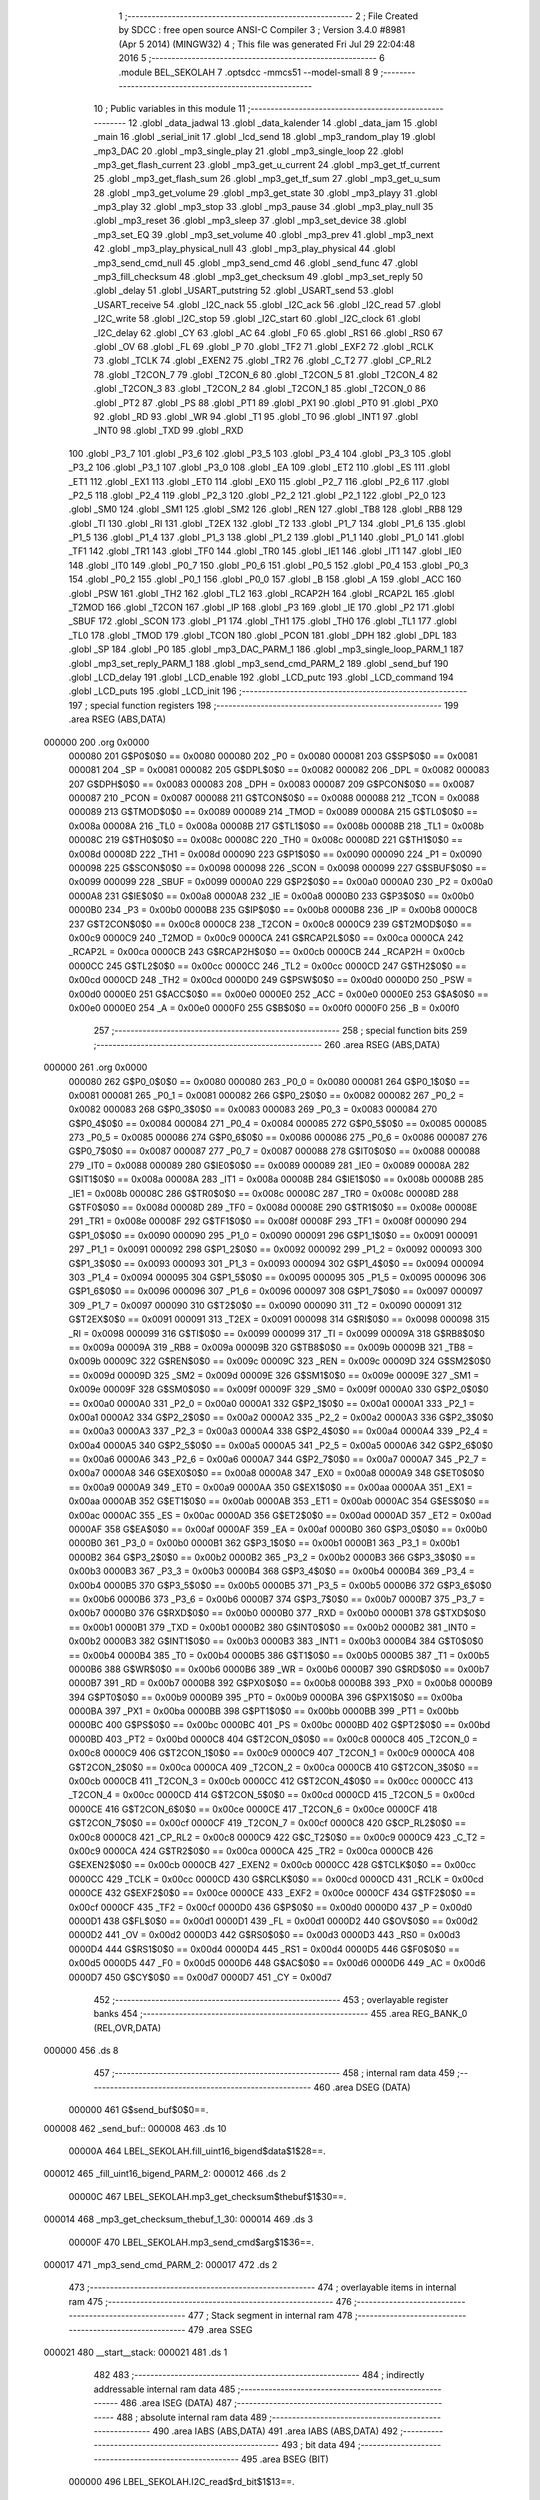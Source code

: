                                       1 ;--------------------------------------------------------
                                      2 ; File Created by SDCC : free open source ANSI-C Compiler
                                      3 ; Version 3.4.0 #8981 (Apr  5 2014) (MINGW32)
                                      4 ; This file was generated Fri Jul 29 22:04:48 2016
                                      5 ;--------------------------------------------------------
                                      6 	.module BEL_SEKOLAH
                                      7 	.optsdcc -mmcs51 --model-small
                                      8 	
                                      9 ;--------------------------------------------------------
                                     10 ; Public variables in this module
                                     11 ;--------------------------------------------------------
                                     12 	.globl _data_jadwal
                                     13 	.globl _data_kalender
                                     14 	.globl _data_jam
                                     15 	.globl _main
                                     16 	.globl _serial_init
                                     17 	.globl _lcd_send
                                     18 	.globl _mp3_random_play
                                     19 	.globl _mp3_DAC
                                     20 	.globl _mp3_single_play
                                     21 	.globl _mp3_single_loop
                                     22 	.globl _mp3_get_flash_current
                                     23 	.globl _mp3_get_u_current
                                     24 	.globl _mp3_get_tf_current
                                     25 	.globl _mp3_get_flash_sum
                                     26 	.globl _mp3_get_tf_sum
                                     27 	.globl _mp3_get_u_sum
                                     28 	.globl _mp3_get_volume
                                     29 	.globl _mp3_get_state
                                     30 	.globl _mp3_playy
                                     31 	.globl _mp3_play
                                     32 	.globl _mp3_stop
                                     33 	.globl _mp3_pause
                                     34 	.globl _mp3_play_null
                                     35 	.globl _mp3_reset
                                     36 	.globl _mp3_sleep
                                     37 	.globl _mp3_set_device
                                     38 	.globl _mp3_set_EQ
                                     39 	.globl _mp3_set_volume
                                     40 	.globl _mp3_prev
                                     41 	.globl _mp3_next
                                     42 	.globl _mp3_play_physical_null
                                     43 	.globl _mp3_play_physical
                                     44 	.globl _mp3_send_cmd_null
                                     45 	.globl _mp3_send_cmd
                                     46 	.globl _send_func
                                     47 	.globl _mp3_fill_checksum
                                     48 	.globl _mp3_get_checksum
                                     49 	.globl _mp3_set_reply
                                     50 	.globl _delay
                                     51 	.globl _USART_putstring
                                     52 	.globl _USART_send
                                     53 	.globl _USART_receive
                                     54 	.globl _I2C_nack
                                     55 	.globl _I2C_ack
                                     56 	.globl _I2C_read
                                     57 	.globl _I2C_write
                                     58 	.globl _I2C_stop
                                     59 	.globl _I2C_start
                                     60 	.globl _I2C_clock
                                     61 	.globl _I2C_delay
                                     62 	.globl _CY
                                     63 	.globl _AC
                                     64 	.globl _F0
                                     65 	.globl _RS1
                                     66 	.globl _RS0
                                     67 	.globl _OV
                                     68 	.globl _FL
                                     69 	.globl _P
                                     70 	.globl _TF2
                                     71 	.globl _EXF2
                                     72 	.globl _RCLK
                                     73 	.globl _TCLK
                                     74 	.globl _EXEN2
                                     75 	.globl _TR2
                                     76 	.globl _C_T2
                                     77 	.globl _CP_RL2
                                     78 	.globl _T2CON_7
                                     79 	.globl _T2CON_6
                                     80 	.globl _T2CON_5
                                     81 	.globl _T2CON_4
                                     82 	.globl _T2CON_3
                                     83 	.globl _T2CON_2
                                     84 	.globl _T2CON_1
                                     85 	.globl _T2CON_0
                                     86 	.globl _PT2
                                     87 	.globl _PS
                                     88 	.globl _PT1
                                     89 	.globl _PX1
                                     90 	.globl _PT0
                                     91 	.globl _PX0
                                     92 	.globl _RD
                                     93 	.globl _WR
                                     94 	.globl _T1
                                     95 	.globl _T0
                                     96 	.globl _INT1
                                     97 	.globl _INT0
                                     98 	.globl _TXD
                                     99 	.globl _RXD
                                    100 	.globl _P3_7
                                    101 	.globl _P3_6
                                    102 	.globl _P3_5
                                    103 	.globl _P3_4
                                    104 	.globl _P3_3
                                    105 	.globl _P3_2
                                    106 	.globl _P3_1
                                    107 	.globl _P3_0
                                    108 	.globl _EA
                                    109 	.globl _ET2
                                    110 	.globl _ES
                                    111 	.globl _ET1
                                    112 	.globl _EX1
                                    113 	.globl _ET0
                                    114 	.globl _EX0
                                    115 	.globl _P2_7
                                    116 	.globl _P2_6
                                    117 	.globl _P2_5
                                    118 	.globl _P2_4
                                    119 	.globl _P2_3
                                    120 	.globl _P2_2
                                    121 	.globl _P2_1
                                    122 	.globl _P2_0
                                    123 	.globl _SM0
                                    124 	.globl _SM1
                                    125 	.globl _SM2
                                    126 	.globl _REN
                                    127 	.globl _TB8
                                    128 	.globl _RB8
                                    129 	.globl _TI
                                    130 	.globl _RI
                                    131 	.globl _T2EX
                                    132 	.globl _T2
                                    133 	.globl _P1_7
                                    134 	.globl _P1_6
                                    135 	.globl _P1_5
                                    136 	.globl _P1_4
                                    137 	.globl _P1_3
                                    138 	.globl _P1_2
                                    139 	.globl _P1_1
                                    140 	.globl _P1_0
                                    141 	.globl _TF1
                                    142 	.globl _TR1
                                    143 	.globl _TF0
                                    144 	.globl _TR0
                                    145 	.globl _IE1
                                    146 	.globl _IT1
                                    147 	.globl _IE0
                                    148 	.globl _IT0
                                    149 	.globl _P0_7
                                    150 	.globl _P0_6
                                    151 	.globl _P0_5
                                    152 	.globl _P0_4
                                    153 	.globl _P0_3
                                    154 	.globl _P0_2
                                    155 	.globl _P0_1
                                    156 	.globl _P0_0
                                    157 	.globl _B
                                    158 	.globl _A
                                    159 	.globl _ACC
                                    160 	.globl _PSW
                                    161 	.globl _TH2
                                    162 	.globl _TL2
                                    163 	.globl _RCAP2H
                                    164 	.globl _RCAP2L
                                    165 	.globl _T2MOD
                                    166 	.globl _T2CON
                                    167 	.globl _IP
                                    168 	.globl _P3
                                    169 	.globl _IE
                                    170 	.globl _P2
                                    171 	.globl _SBUF
                                    172 	.globl _SCON
                                    173 	.globl _P1
                                    174 	.globl _TH1
                                    175 	.globl _TH0
                                    176 	.globl _TL1
                                    177 	.globl _TL0
                                    178 	.globl _TMOD
                                    179 	.globl _TCON
                                    180 	.globl _PCON
                                    181 	.globl _DPH
                                    182 	.globl _DPL
                                    183 	.globl _SP
                                    184 	.globl _P0
                                    185 	.globl _mp3_DAC_PARM_1
                                    186 	.globl _mp3_single_loop_PARM_1
                                    187 	.globl _mp3_set_reply_PARM_1
                                    188 	.globl _mp3_send_cmd_PARM_2
                                    189 	.globl _send_buf
                                    190 	.globl _LCD_delay
                                    191 	.globl _LCD_enable
                                    192 	.globl _LCD_putc
                                    193 	.globl _LCD_command
                                    194 	.globl _LCD_puts
                                    195 	.globl _LCD_init
                                    196 ;--------------------------------------------------------
                                    197 ; special function registers
                                    198 ;--------------------------------------------------------
                                    199 	.area RSEG    (ABS,DATA)
      000000                        200 	.org 0x0000
                           000080   201 G$P0$0$0 == 0x0080
                           000080   202 _P0	=	0x0080
                           000081   203 G$SP$0$0 == 0x0081
                           000081   204 _SP	=	0x0081
                           000082   205 G$DPL$0$0 == 0x0082
                           000082   206 _DPL	=	0x0082
                           000083   207 G$DPH$0$0 == 0x0083
                           000083   208 _DPH	=	0x0083
                           000087   209 G$PCON$0$0 == 0x0087
                           000087   210 _PCON	=	0x0087
                           000088   211 G$TCON$0$0 == 0x0088
                           000088   212 _TCON	=	0x0088
                           000089   213 G$TMOD$0$0 == 0x0089
                           000089   214 _TMOD	=	0x0089
                           00008A   215 G$TL0$0$0 == 0x008a
                           00008A   216 _TL0	=	0x008a
                           00008B   217 G$TL1$0$0 == 0x008b
                           00008B   218 _TL1	=	0x008b
                           00008C   219 G$TH0$0$0 == 0x008c
                           00008C   220 _TH0	=	0x008c
                           00008D   221 G$TH1$0$0 == 0x008d
                           00008D   222 _TH1	=	0x008d
                           000090   223 G$P1$0$0 == 0x0090
                           000090   224 _P1	=	0x0090
                           000098   225 G$SCON$0$0 == 0x0098
                           000098   226 _SCON	=	0x0098
                           000099   227 G$SBUF$0$0 == 0x0099
                           000099   228 _SBUF	=	0x0099
                           0000A0   229 G$P2$0$0 == 0x00a0
                           0000A0   230 _P2	=	0x00a0
                           0000A8   231 G$IE$0$0 == 0x00a8
                           0000A8   232 _IE	=	0x00a8
                           0000B0   233 G$P3$0$0 == 0x00b0
                           0000B0   234 _P3	=	0x00b0
                           0000B8   235 G$IP$0$0 == 0x00b8
                           0000B8   236 _IP	=	0x00b8
                           0000C8   237 G$T2CON$0$0 == 0x00c8
                           0000C8   238 _T2CON	=	0x00c8
                           0000C9   239 G$T2MOD$0$0 == 0x00c9
                           0000C9   240 _T2MOD	=	0x00c9
                           0000CA   241 G$RCAP2L$0$0 == 0x00ca
                           0000CA   242 _RCAP2L	=	0x00ca
                           0000CB   243 G$RCAP2H$0$0 == 0x00cb
                           0000CB   244 _RCAP2H	=	0x00cb
                           0000CC   245 G$TL2$0$0 == 0x00cc
                           0000CC   246 _TL2	=	0x00cc
                           0000CD   247 G$TH2$0$0 == 0x00cd
                           0000CD   248 _TH2	=	0x00cd
                           0000D0   249 G$PSW$0$0 == 0x00d0
                           0000D0   250 _PSW	=	0x00d0
                           0000E0   251 G$ACC$0$0 == 0x00e0
                           0000E0   252 _ACC	=	0x00e0
                           0000E0   253 G$A$0$0 == 0x00e0
                           0000E0   254 _A	=	0x00e0
                           0000F0   255 G$B$0$0 == 0x00f0
                           0000F0   256 _B	=	0x00f0
                                    257 ;--------------------------------------------------------
                                    258 ; special function bits
                                    259 ;--------------------------------------------------------
                                    260 	.area RSEG    (ABS,DATA)
      000000                        261 	.org 0x0000
                           000080   262 G$P0_0$0$0 == 0x0080
                           000080   263 _P0_0	=	0x0080
                           000081   264 G$P0_1$0$0 == 0x0081
                           000081   265 _P0_1	=	0x0081
                           000082   266 G$P0_2$0$0 == 0x0082
                           000082   267 _P0_2	=	0x0082
                           000083   268 G$P0_3$0$0 == 0x0083
                           000083   269 _P0_3	=	0x0083
                           000084   270 G$P0_4$0$0 == 0x0084
                           000084   271 _P0_4	=	0x0084
                           000085   272 G$P0_5$0$0 == 0x0085
                           000085   273 _P0_5	=	0x0085
                           000086   274 G$P0_6$0$0 == 0x0086
                           000086   275 _P0_6	=	0x0086
                           000087   276 G$P0_7$0$0 == 0x0087
                           000087   277 _P0_7	=	0x0087
                           000088   278 G$IT0$0$0 == 0x0088
                           000088   279 _IT0	=	0x0088
                           000089   280 G$IE0$0$0 == 0x0089
                           000089   281 _IE0	=	0x0089
                           00008A   282 G$IT1$0$0 == 0x008a
                           00008A   283 _IT1	=	0x008a
                           00008B   284 G$IE1$0$0 == 0x008b
                           00008B   285 _IE1	=	0x008b
                           00008C   286 G$TR0$0$0 == 0x008c
                           00008C   287 _TR0	=	0x008c
                           00008D   288 G$TF0$0$0 == 0x008d
                           00008D   289 _TF0	=	0x008d
                           00008E   290 G$TR1$0$0 == 0x008e
                           00008E   291 _TR1	=	0x008e
                           00008F   292 G$TF1$0$0 == 0x008f
                           00008F   293 _TF1	=	0x008f
                           000090   294 G$P1_0$0$0 == 0x0090
                           000090   295 _P1_0	=	0x0090
                           000091   296 G$P1_1$0$0 == 0x0091
                           000091   297 _P1_1	=	0x0091
                           000092   298 G$P1_2$0$0 == 0x0092
                           000092   299 _P1_2	=	0x0092
                           000093   300 G$P1_3$0$0 == 0x0093
                           000093   301 _P1_3	=	0x0093
                           000094   302 G$P1_4$0$0 == 0x0094
                           000094   303 _P1_4	=	0x0094
                           000095   304 G$P1_5$0$0 == 0x0095
                           000095   305 _P1_5	=	0x0095
                           000096   306 G$P1_6$0$0 == 0x0096
                           000096   307 _P1_6	=	0x0096
                           000097   308 G$P1_7$0$0 == 0x0097
                           000097   309 _P1_7	=	0x0097
                           000090   310 G$T2$0$0 == 0x0090
                           000090   311 _T2	=	0x0090
                           000091   312 G$T2EX$0$0 == 0x0091
                           000091   313 _T2EX	=	0x0091
                           000098   314 G$RI$0$0 == 0x0098
                           000098   315 _RI	=	0x0098
                           000099   316 G$TI$0$0 == 0x0099
                           000099   317 _TI	=	0x0099
                           00009A   318 G$RB8$0$0 == 0x009a
                           00009A   319 _RB8	=	0x009a
                           00009B   320 G$TB8$0$0 == 0x009b
                           00009B   321 _TB8	=	0x009b
                           00009C   322 G$REN$0$0 == 0x009c
                           00009C   323 _REN	=	0x009c
                           00009D   324 G$SM2$0$0 == 0x009d
                           00009D   325 _SM2	=	0x009d
                           00009E   326 G$SM1$0$0 == 0x009e
                           00009E   327 _SM1	=	0x009e
                           00009F   328 G$SM0$0$0 == 0x009f
                           00009F   329 _SM0	=	0x009f
                           0000A0   330 G$P2_0$0$0 == 0x00a0
                           0000A0   331 _P2_0	=	0x00a0
                           0000A1   332 G$P2_1$0$0 == 0x00a1
                           0000A1   333 _P2_1	=	0x00a1
                           0000A2   334 G$P2_2$0$0 == 0x00a2
                           0000A2   335 _P2_2	=	0x00a2
                           0000A3   336 G$P2_3$0$0 == 0x00a3
                           0000A3   337 _P2_3	=	0x00a3
                           0000A4   338 G$P2_4$0$0 == 0x00a4
                           0000A4   339 _P2_4	=	0x00a4
                           0000A5   340 G$P2_5$0$0 == 0x00a5
                           0000A5   341 _P2_5	=	0x00a5
                           0000A6   342 G$P2_6$0$0 == 0x00a6
                           0000A6   343 _P2_6	=	0x00a6
                           0000A7   344 G$P2_7$0$0 == 0x00a7
                           0000A7   345 _P2_7	=	0x00a7
                           0000A8   346 G$EX0$0$0 == 0x00a8
                           0000A8   347 _EX0	=	0x00a8
                           0000A9   348 G$ET0$0$0 == 0x00a9
                           0000A9   349 _ET0	=	0x00a9
                           0000AA   350 G$EX1$0$0 == 0x00aa
                           0000AA   351 _EX1	=	0x00aa
                           0000AB   352 G$ET1$0$0 == 0x00ab
                           0000AB   353 _ET1	=	0x00ab
                           0000AC   354 G$ES$0$0 == 0x00ac
                           0000AC   355 _ES	=	0x00ac
                           0000AD   356 G$ET2$0$0 == 0x00ad
                           0000AD   357 _ET2	=	0x00ad
                           0000AF   358 G$EA$0$0 == 0x00af
                           0000AF   359 _EA	=	0x00af
                           0000B0   360 G$P3_0$0$0 == 0x00b0
                           0000B0   361 _P3_0	=	0x00b0
                           0000B1   362 G$P3_1$0$0 == 0x00b1
                           0000B1   363 _P3_1	=	0x00b1
                           0000B2   364 G$P3_2$0$0 == 0x00b2
                           0000B2   365 _P3_2	=	0x00b2
                           0000B3   366 G$P3_3$0$0 == 0x00b3
                           0000B3   367 _P3_3	=	0x00b3
                           0000B4   368 G$P3_4$0$0 == 0x00b4
                           0000B4   369 _P3_4	=	0x00b4
                           0000B5   370 G$P3_5$0$0 == 0x00b5
                           0000B5   371 _P3_5	=	0x00b5
                           0000B6   372 G$P3_6$0$0 == 0x00b6
                           0000B6   373 _P3_6	=	0x00b6
                           0000B7   374 G$P3_7$0$0 == 0x00b7
                           0000B7   375 _P3_7	=	0x00b7
                           0000B0   376 G$RXD$0$0 == 0x00b0
                           0000B0   377 _RXD	=	0x00b0
                           0000B1   378 G$TXD$0$0 == 0x00b1
                           0000B1   379 _TXD	=	0x00b1
                           0000B2   380 G$INT0$0$0 == 0x00b2
                           0000B2   381 _INT0	=	0x00b2
                           0000B3   382 G$INT1$0$0 == 0x00b3
                           0000B3   383 _INT1	=	0x00b3
                           0000B4   384 G$T0$0$0 == 0x00b4
                           0000B4   385 _T0	=	0x00b4
                           0000B5   386 G$T1$0$0 == 0x00b5
                           0000B5   387 _T1	=	0x00b5
                           0000B6   388 G$WR$0$0 == 0x00b6
                           0000B6   389 _WR	=	0x00b6
                           0000B7   390 G$RD$0$0 == 0x00b7
                           0000B7   391 _RD	=	0x00b7
                           0000B8   392 G$PX0$0$0 == 0x00b8
                           0000B8   393 _PX0	=	0x00b8
                           0000B9   394 G$PT0$0$0 == 0x00b9
                           0000B9   395 _PT0	=	0x00b9
                           0000BA   396 G$PX1$0$0 == 0x00ba
                           0000BA   397 _PX1	=	0x00ba
                           0000BB   398 G$PT1$0$0 == 0x00bb
                           0000BB   399 _PT1	=	0x00bb
                           0000BC   400 G$PS$0$0 == 0x00bc
                           0000BC   401 _PS	=	0x00bc
                           0000BD   402 G$PT2$0$0 == 0x00bd
                           0000BD   403 _PT2	=	0x00bd
                           0000C8   404 G$T2CON_0$0$0 == 0x00c8
                           0000C8   405 _T2CON_0	=	0x00c8
                           0000C9   406 G$T2CON_1$0$0 == 0x00c9
                           0000C9   407 _T2CON_1	=	0x00c9
                           0000CA   408 G$T2CON_2$0$0 == 0x00ca
                           0000CA   409 _T2CON_2	=	0x00ca
                           0000CB   410 G$T2CON_3$0$0 == 0x00cb
                           0000CB   411 _T2CON_3	=	0x00cb
                           0000CC   412 G$T2CON_4$0$0 == 0x00cc
                           0000CC   413 _T2CON_4	=	0x00cc
                           0000CD   414 G$T2CON_5$0$0 == 0x00cd
                           0000CD   415 _T2CON_5	=	0x00cd
                           0000CE   416 G$T2CON_6$0$0 == 0x00ce
                           0000CE   417 _T2CON_6	=	0x00ce
                           0000CF   418 G$T2CON_7$0$0 == 0x00cf
                           0000CF   419 _T2CON_7	=	0x00cf
                           0000C8   420 G$CP_RL2$0$0 == 0x00c8
                           0000C8   421 _CP_RL2	=	0x00c8
                           0000C9   422 G$C_T2$0$0 == 0x00c9
                           0000C9   423 _C_T2	=	0x00c9
                           0000CA   424 G$TR2$0$0 == 0x00ca
                           0000CA   425 _TR2	=	0x00ca
                           0000CB   426 G$EXEN2$0$0 == 0x00cb
                           0000CB   427 _EXEN2	=	0x00cb
                           0000CC   428 G$TCLK$0$0 == 0x00cc
                           0000CC   429 _TCLK	=	0x00cc
                           0000CD   430 G$RCLK$0$0 == 0x00cd
                           0000CD   431 _RCLK	=	0x00cd
                           0000CE   432 G$EXF2$0$0 == 0x00ce
                           0000CE   433 _EXF2	=	0x00ce
                           0000CF   434 G$TF2$0$0 == 0x00cf
                           0000CF   435 _TF2	=	0x00cf
                           0000D0   436 G$P$0$0 == 0x00d0
                           0000D0   437 _P	=	0x00d0
                           0000D1   438 G$FL$0$0 == 0x00d1
                           0000D1   439 _FL	=	0x00d1
                           0000D2   440 G$OV$0$0 == 0x00d2
                           0000D2   441 _OV	=	0x00d2
                           0000D3   442 G$RS0$0$0 == 0x00d3
                           0000D3   443 _RS0	=	0x00d3
                           0000D4   444 G$RS1$0$0 == 0x00d4
                           0000D4   445 _RS1	=	0x00d4
                           0000D5   446 G$F0$0$0 == 0x00d5
                           0000D5   447 _F0	=	0x00d5
                           0000D6   448 G$AC$0$0 == 0x00d6
                           0000D6   449 _AC	=	0x00d6
                           0000D7   450 G$CY$0$0 == 0x00d7
                           0000D7   451 _CY	=	0x00d7
                                    452 ;--------------------------------------------------------
                                    453 ; overlayable register banks
                                    454 ;--------------------------------------------------------
                                    455 	.area REG_BANK_0	(REL,OVR,DATA)
      000000                        456 	.ds 8
                                    457 ;--------------------------------------------------------
                                    458 ; internal ram data
                                    459 ;--------------------------------------------------------
                                    460 	.area DSEG    (DATA)
                           000000   461 G$send_buf$0$0==.
      000008                        462 _send_buf::
      000008                        463 	.ds 10
                           00000A   464 LBEL_SEKOLAH.fill_uint16_bigend$data$1$28==.
      000012                        465 _fill_uint16_bigend_PARM_2:
      000012                        466 	.ds 2
                           00000C   467 LBEL_SEKOLAH.mp3_get_checksum$thebuf$1$30==.
      000014                        468 _mp3_get_checksum_thebuf_1_30:
      000014                        469 	.ds 3
                           00000F   470 LBEL_SEKOLAH.mp3_send_cmd$arg$1$36==.
      000017                        471 _mp3_send_cmd_PARM_2:
      000017                        472 	.ds 2
                                    473 ;--------------------------------------------------------
                                    474 ; overlayable items in internal ram 
                                    475 ;--------------------------------------------------------
                                    476 ;--------------------------------------------------------
                                    477 ; Stack segment in internal ram 
                                    478 ;--------------------------------------------------------
                                    479 	.area	SSEG
      000021                        480 __start__stack:
      000021                        481 	.ds	1
                                    482 
                                    483 ;--------------------------------------------------------
                                    484 ; indirectly addressable internal ram data
                                    485 ;--------------------------------------------------------
                                    486 	.area ISEG    (DATA)
                                    487 ;--------------------------------------------------------
                                    488 ; absolute internal ram data
                                    489 ;--------------------------------------------------------
                                    490 	.area IABS    (ABS,DATA)
                                    491 	.area IABS    (ABS,DATA)
                                    492 ;--------------------------------------------------------
                                    493 ; bit data
                                    494 ;--------------------------------------------------------
                                    495 	.area BSEG    (BIT)
                           000000   496 LBEL_SEKOLAH.I2C_read$rd_bit$1$13==.
      000000                        497 _I2C_read_rd_bit_1_13:
      000000                        498 	.ds 1
                           000001   499 FBEL_SEKOLAH$is_reply$0$0==.
      000001                        500 _is_reply:
      000001                        501 	.ds 1
                           000002   502 LBEL_SEKOLAH.mp3_set_reply$state$1$26==.
      000002                        503 _mp3_set_reply_PARM_1:
      000002                        504 	.ds 1
                           000003   505 LBEL_SEKOLAH.mp3_single_loop$state$1$68==.
      000003                        506 _mp3_single_loop_PARM_1:
      000003                        507 	.ds 1
                           000004   508 LBEL_SEKOLAH.mp3_DAC$state$1$72==.
      000004                        509 _mp3_DAC_PARM_1:
      000004                        510 	.ds 1
                           000005   511 LBEL_SEKOLAH.lcd_send$bc$1$84==.
      000005                        512 _lcd_send_bc_1_84:
      000005                        513 	.ds 1
                                    514 ;--------------------------------------------------------
                                    515 ; paged external ram data
                                    516 ;--------------------------------------------------------
                                    517 	.area PSEG    (PAG,XDATA)
                                    518 ;--------------------------------------------------------
                                    519 ; external ram data
                                    520 ;--------------------------------------------------------
                                    521 	.area XSEG    (XDATA)
                                    522 ;--------------------------------------------------------
                                    523 ; absolute external ram data
                                    524 ;--------------------------------------------------------
                                    525 	.area XABS    (ABS,XDATA)
                                    526 ;--------------------------------------------------------
                                    527 ; external initialized ram data
                                    528 ;--------------------------------------------------------
                                    529 	.area XISEG   (XDATA)
                                    530 	.area HOME    (CODE)
                                    531 	.area GSINIT0 (CODE)
                                    532 	.area GSINIT1 (CODE)
                                    533 	.area GSINIT2 (CODE)
                                    534 	.area GSINIT3 (CODE)
                                    535 	.area GSINIT4 (CODE)
                                    536 	.area GSINIT5 (CODE)
                                    537 	.area GSINIT  (CODE)
                                    538 	.area GSFINAL (CODE)
                                    539 	.area CSEG    (CODE)
                                    540 ;--------------------------------------------------------
                                    541 ; interrupt vector 
                                    542 ;--------------------------------------------------------
                                    543 	.area HOME    (CODE)
      000000                        544 __interrupt_vect:
      000000 02 00 06         [24]  545 	ljmp	__sdcc_gsinit_startup
                                    546 ;--------------------------------------------------------
                                    547 ; global & static initialisations
                                    548 ;--------------------------------------------------------
                                    549 	.area HOME    (CODE)
                                    550 	.area GSINIT  (CODE)
                                    551 	.area GSFINAL (CODE)
                                    552 	.area GSINIT  (CODE)
                                    553 	.globl __sdcc_gsinit_startup
                                    554 	.globl __sdcc_program_startup
                                    555 	.globl __start__stack
                                    556 	.globl __mcs51_genXINIT
                                    557 	.globl __mcs51_genXRAMCLEAR
                                    558 	.globl __mcs51_genRAMCLEAR
                           000000   559 	C$dfplayer_mini_mp3.h$63$1$95 ==.
                                    560 ;	dfplayer_mini_mp3.h:63: unsigned char send_buf[10] = { 0x7E, 0xFF, 06, 00, 00, 00, 00, 00, 00, 0xEF};
      00005F 75 08 7E         [24]  561 	mov	_send_buf,#0x7E
      000062 75 09 FF         [24]  562 	mov	(_send_buf + 0x0001),#0xFF
      000065 75 0A 06         [24]  563 	mov	(_send_buf + 0x0002),#0x06
      000068 75 0B 00         [24]  564 	mov	(_send_buf + 0x0003),#0x00
      00006B 75 0C 00         [24]  565 	mov	(_send_buf + 0x0004),#0x00
      00006E 75 0D 00         [24]  566 	mov	(_send_buf + 0x0005),#0x00
      000071 75 0E 00         [24]  567 	mov	(_send_buf + 0x0006),#0x00
      000074 75 0F 00         [24]  568 	mov	(_send_buf + 0x0007),#0x00
      000077 75 10 00         [24]  569 	mov	(_send_buf + 0x0008),#0x00
      00007A 75 11 EF         [24]  570 	mov	(_send_buf + 0x0009),#0xEF
                           00001E   571 	C$dfplayer_mini_mp3.h$65$1$95 ==.
                                    572 ;	dfplayer_mini_mp3.h:65: static bool is_reply = false;
      00007D C2 01            [12]  573 	clr	_is_reply
                                    574 	.area GSFINAL (CODE)
      00007F 02 00 03         [24]  575 	ljmp	__sdcc_program_startup
                                    576 ;--------------------------------------------------------
                                    577 ; Home
                                    578 ;--------------------------------------------------------
                                    579 	.area HOME    (CODE)
                                    580 	.area HOME    (CODE)
      000003                        581 __sdcc_program_startup:
      000003 02 04 6A         [24]  582 	ljmp	_main
                                    583 ;	return from main will return to caller
                                    584 ;--------------------------------------------------------
                                    585 ; code
                                    586 ;--------------------------------------------------------
                                    587 	.area CSEG    (CODE)
                                    588 ;------------------------------------------------------------
                                    589 ;Allocation info for local variables in function 'I2C_delay'
                                    590 ;------------------------------------------------------------
                           000000   591 	G$I2C_delay$0$0 ==.
                           000000   592 	C$i2c.h$15$0$0 ==.
                                    593 ;	i2c.h:15: void I2C_delay(void){
                                    594 ;	-----------------------------------------
                                    595 ;	 function I2C_delay
                                    596 ;	-----------------------------------------
      000082                        597 _I2C_delay:
                           000007   598 	ar7 = 0x07
                           000006   599 	ar6 = 0x06
                           000005   600 	ar5 = 0x05
                           000004   601 	ar4 = 0x04
                           000003   602 	ar3 = 0x03
                           000002   603 	ar2 = 0x02
                           000001   604 	ar1 = 0x01
                           000000   605 	ar0 = 0x00
                           000000   606 	C$i2c.h$19$1$2 ==.
                                    607 ;	i2c.h:19: __endasm;
      000082 00               [12]  608 	nop
                                    609 ; nop
                           000001   610 	C$i2c.h$20$1$2 ==.
                           000001   611 	XG$I2C_delay$0$0 ==.
      000083 22               [24]  612 	ret
                                    613 ;------------------------------------------------------------
                                    614 ;Allocation info for local variables in function 'I2C_clock'
                                    615 ;------------------------------------------------------------
                           000002   616 	G$I2C_clock$0$0 ==.
                           000002   617 	C$i2c.h$21$1$2 ==.
                                    618 ;	i2c.h:21: void I2C_clock(void){
                                    619 ;	-----------------------------------------
                                    620 ;	 function I2C_clock
                                    621 ;	-----------------------------------------
      000084                        622 _I2C_clock:
                           000002   623 	C$i2c.h$22$1$4 ==.
                                    624 ;	i2c.h:22: I2C_delay();
      000084 12 00 82         [24]  625 	lcall	_I2C_delay
                           000005   626 	C$i2c.h$23$1$4 ==.
                                    627 ;	i2c.h:23: SCL = 1;			/* Start clock */
      000087 D2 81            [12]  628 	setb	_P0_1
                           000007   629 	C$i2c.h$24$1$4 ==.
                                    630 ;	i2c.h:24: I2C_delay();
      000089 12 00 82         [24]  631 	lcall	_I2C_delay
                           00000A   632 	C$i2c.h$25$1$4 ==.
                                    633 ;	i2c.h:25: SCL = 0;			/* Clear SCL */
      00008C C2 81            [12]  634 	clr	_P0_1
                           00000C   635 	C$i2c.h$26$1$4 ==.
                           00000C   636 	XG$I2C_clock$0$0 ==.
      00008E 22               [24]  637 	ret
                                    638 ;------------------------------------------------------------
                                    639 ;Allocation info for local variables in function 'I2C_start'
                                    640 ;------------------------------------------------------------
                           00000D   641 	G$I2C_start$0$0 ==.
                           00000D   642 	C$i2c.h$27$1$4 ==.
                                    643 ;	i2c.h:27: void I2C_start(void){
                                    644 ;	-----------------------------------------
                                    645 ;	 function I2C_start
                                    646 ;	-----------------------------------------
      00008F                        647 _I2C_start:
                           00000D   648 	C$i2c.h$28$1$6 ==.
                                    649 ;	i2c.h:28: if(SCL)
                           00000D   650 	C$i2c.h$29$1$6 ==.
                                    651 ;	i2c.h:29: SCL = 0;			/* Clear SCL */
      00008F 10 81 02         [24]  652 	jbc	_P0_1,00108$
      000092 80 00            [24]  653 	sjmp	00102$
      000094                        654 00108$:
      000094                        655 00102$:
                           000012   656 	C$i2c.h$30$1$6 ==.
                                    657 ;	i2c.h:30: SDA = 1;        		/* Set SDA */
      000094 D2 80            [12]  658 	setb	_P0_0
                           000014   659 	C$i2c.h$31$1$6 ==.
                                    660 ;	i2c.h:31: SCL = 1;			/* Set SCL */
      000096 D2 81            [12]  661 	setb	_P0_1
                           000016   662 	C$i2c.h$32$1$6 ==.
                                    663 ;	i2c.h:32: I2C_delay();
      000098 12 00 82         [24]  664 	lcall	_I2C_delay
                           000019   665 	C$i2c.h$33$1$6 ==.
                                    666 ;	i2c.h:33: SDA = 0;        		/* Clear SDA */
      00009B C2 80            [12]  667 	clr	_P0_0
                           00001B   668 	C$i2c.h$34$1$6 ==.
                                    669 ;	i2c.h:34: I2C_delay();
      00009D 12 00 82         [24]  670 	lcall	_I2C_delay
                           00001E   671 	C$i2c.h$35$1$6 ==.
                                    672 ;	i2c.h:35: SCL = 0;        		/* Clear SCL */
      0000A0 C2 81            [12]  673 	clr	_P0_1
                           000020   674 	C$i2c.h$36$1$6 ==.
                           000020   675 	XG$I2C_start$0$0 ==.
      0000A2 22               [24]  676 	ret
                                    677 ;------------------------------------------------------------
                                    678 ;Allocation info for local variables in function 'I2C_stop'
                                    679 ;------------------------------------------------------------
                           000021   680 	G$I2C_stop$0$0 ==.
                           000021   681 	C$i2c.h$37$1$6 ==.
                                    682 ;	i2c.h:37: void I2C_stop(void){
                                    683 ;	-----------------------------------------
                                    684 ;	 function I2C_stop
                                    685 ;	-----------------------------------------
      0000A3                        686 _I2C_stop:
                           000021   687 	C$i2c.h$38$1$8 ==.
                                    688 ;	i2c.h:38: if(SCL)	
                           000021   689 	C$i2c.h$39$1$8 ==.
                                    690 ;	i2c.h:39: SCL = 0;			/* Clear SCL */
      0000A3 10 81 02         [24]  691 	jbc	_P0_1,00108$
      0000A6 80 00            [24]  692 	sjmp	00102$
      0000A8                        693 00108$:
      0000A8                        694 00102$:
                           000026   695 	C$i2c.h$40$1$8 ==.
                                    696 ;	i2c.h:40: SDA = 0;			/* Clear SDA */
      0000A8 C2 80            [12]  697 	clr	_P0_0
                           000028   698 	C$i2c.h$41$1$8 ==.
                                    699 ;	i2c.h:41: I2C_delay();
      0000AA 12 00 82         [24]  700 	lcall	_I2C_delay
                           00002B   701 	C$i2c.h$42$1$8 ==.
                                    702 ;	i2c.h:42: SCL = 1;			/* Set SCL */
      0000AD D2 81            [12]  703 	setb	_P0_1
                           00002D   704 	C$i2c.h$43$1$8 ==.
                                    705 ;	i2c.h:43: I2C_delay();
      0000AF 12 00 82         [24]  706 	lcall	_I2C_delay
                           000030   707 	C$i2c.h$44$1$8 ==.
                                    708 ;	i2c.h:44: SDA = 1;			/* Set SDA */
      0000B2 D2 80            [12]  709 	setb	_P0_0
                           000032   710 	C$i2c.h$45$1$8 ==.
                           000032   711 	XG$I2C_stop$0$0 ==.
      0000B4 22               [24]  712 	ret
                                    713 ;------------------------------------------------------------
                                    714 ;Allocation info for local variables in function 'I2C_write'
                                    715 ;------------------------------------------------------------
                                    716 ;dat                       Allocated to registers r7 
                                    717 ;i                         Allocated to registers r6 
                                    718 ;------------------------------------------------------------
                           000033   719 	G$I2C_write$0$0 ==.
                           000033   720 	C$i2c.h$46$1$8 ==.
                                    721 ;	i2c.h:46: void I2C_write(unsigned char dat){
                                    722 ;	-----------------------------------------
                                    723 ;	 function I2C_write
                                    724 ;	-----------------------------------------
      0000B5                        725 _I2C_write:
      0000B5 AF 82            [24]  726 	mov	r7,dpl
                           000035   727 	C$i2c.h$49$1$10 ==.
                                    728 ;	i2c.h:49: for(i=0;i<8;i++)				/* For loop 8 time(send data 1 byte)*/
      0000B7 7E 00            [12]  729 	mov	r6,#0x00
      0000B9                        730 00102$:
                           000037   731 	C$i2c.h$51$2$11 ==.
                                    732 ;	i2c.h:51: data_bit = dat & 0x80;			/* Filter MSB bit keep to data_bit */
      0000B9 EF               [12]  733 	mov	a,r7
      0000BA 33               [12]  734 	rlc	a
      0000BB 92 80            [24]  735 	mov	_P0_0,c
                           00003B   736 	C$i2c.h$53$2$11 ==.
                                    737 ;	i2c.h:53: I2C_clock();      			/* Call for send data to i2c bus */
      0000BD C0 07            [24]  738 	push	ar7
      0000BF C0 06            [24]  739 	push	ar6
      0000C1 12 00 84         [24]  740 	lcall	_I2C_clock
      0000C4 D0 06            [24]  741 	pop	ar6
      0000C6 D0 07            [24]  742 	pop	ar7
                           000046   743 	C$i2c.h$54$2$11 ==.
                                    744 ;	i2c.h:54: dat = dat<<1;
      0000C8 EF               [12]  745 	mov	a,r7
      0000C9 2F               [12]  746 	add	a,r7
      0000CA FF               [12]  747 	mov	r7,a
                           000049   748 	C$i2c.h$49$1$10 ==.
                                    749 ;	i2c.h:49: for(i=0;i<8;i++)				/* For loop 8 time(send data 1 byte)*/
      0000CB 0E               [12]  750 	inc	r6
      0000CC BE 08 00         [24]  751 	cjne	r6,#0x08,00112$
      0000CF                        752 00112$:
      0000CF 40 E8            [24]  753 	jc	00102$
                           00004F   754 	C$i2c.h$56$1$10 ==.
                                    755 ;	i2c.h:56: SDA = 1;			/* Set SDA */
      0000D1 D2 80            [12]  756 	setb	_P0_0
                           000051   757 	C$i2c.h$57$1$10 ==.
                                    758 ;	i2c.h:57: I2C_delay();
      0000D3 12 00 82         [24]  759 	lcall	_I2C_delay
                           000054   760 	C$i2c.h$58$1$10 ==.
                                    761 ;	i2c.h:58: SCL = 1;			/* Set SCL */
      0000D6 D2 81            [12]  762 	setb	_P0_1
                           000056   763 	C$i2c.h$59$1$10 ==.
                                    764 ;	i2c.h:59: I2C_delay();
      0000D8 12 00 82         [24]  765 	lcall	_I2C_delay
                           000059   766 	C$i2c.h$60$1$10 ==.
                                    767 ;	i2c.h:60: data_bit = SDA;   		/* Check acknowledge */
      0000DB A2 80            [12]  768 	mov	c,_P0_0
                           00005B   769 	C$i2c.h$61$1$10 ==.
                                    770 ;	i2c.h:61: SCL = 0;			/* Clear SCL */
      0000DD C2 81            [12]  771 	clr	_P0_1
                           00005D   772 	C$i2c.h$62$1$10 ==.
                                    773 ;	i2c.h:62: I2C_delay();
      0000DF 12 00 82         [24]  774 	lcall	_I2C_delay
                           000060   775 	C$i2c.h$63$1$10 ==.
                           000060   776 	XG$I2C_write$0$0 ==.
      0000E2 22               [24]  777 	ret
                                    778 ;------------------------------------------------------------
                                    779 ;Allocation info for local variables in function 'I2C_read'
                                    780 ;------------------------------------------------------------
                                    781 ;i                         Allocated to registers r6 
                                    782 ;dat                       Allocated to registers r7 
                                    783 ;------------------------------------------------------------
                           000061   784 	G$I2C_read$0$0 ==.
                           000061   785 	C$i2c.h$64$1$10 ==.
                                    786 ;	i2c.h:64: unsigned char I2C_read(void){
                                    787 ;	-----------------------------------------
                                    788 ;	 function I2C_read
                                    789 ;	-----------------------------------------
      0000E3                        790 _I2C_read:
                           000061   791 	C$i2c.h$67$1$13 ==.
                                    792 ;	i2c.h:67: dat = 0x00;
      0000E3 7F 00            [12]  793 	mov	r7,#0x00
                           000063   794 	C$i2c.h$68$1$13 ==.
                                    795 ;	i2c.h:68: for(i=0;i<8;i++)			/* For loop read data 1 byte */
      0000E5 7E 00            [12]  796 	mov	r6,#0x00
      0000E7                        797 00102$:
                           000065   798 	C$i2c.h$70$2$14 ==.
                                    799 ;	i2c.h:70: I2C_delay();
      0000E7 C0 07            [24]  800 	push	ar7
      0000E9 C0 06            [24]  801 	push	ar6
      0000EB 12 00 82         [24]  802 	lcall	_I2C_delay
                           00006C   803 	C$i2c.h$71$2$14 ==.
                                    804 ;	i2c.h:71: SCL = 1;			/* Set SCL */
      0000EE D2 81            [12]  805 	setb	_P0_1
                           00006E   806 	C$i2c.h$72$2$14 ==.
                                    807 ;	i2c.h:72: I2C_delay();
      0000F0 12 00 82         [24]  808 	lcall	_I2C_delay
      0000F3 D0 06            [24]  809 	pop	ar6
      0000F5 D0 07            [24]  810 	pop	ar7
                           000075   811 	C$i2c.h$73$2$14 ==.
                                    812 ;	i2c.h:73: rd_bit = SDA;			/* Keep for check acknowledge	*/
      0000F7 A2 80            [12]  813 	mov	c,_P0_0
      0000F9 92 00            [24]  814 	mov	_I2C_read_rd_bit_1_13,c
                           000079   815 	C$i2c.h$74$2$14 ==.
                                    816 ;	i2c.h:74: dat = dat<<1;
      0000FB EF               [12]  817 	mov	a,r7
      0000FC 2F               [12]  818 	add	a,r7
                           00007B   819 	C$i2c.h$75$2$14 ==.
                                    820 ;	i2c.h:75: dat = dat | rd_bit;		/* Keep bit data in dat */
      0000FD FD               [12]  821 	mov	r5,a
      0000FE A2 00            [12]  822 	mov	c,_I2C_read_rd_bit_1_13
      000100 E4               [12]  823 	clr	a
      000101 33               [12]  824 	rlc	a
      000102 FC               [12]  825 	mov	r4,a
      000103 4D               [12]  826 	orl	a,r5
      000104 FF               [12]  827 	mov	r7,a
                           000083   828 	C$i2c.h$76$2$14 ==.
                                    829 ;	i2c.h:76: SCL = 0;			/* Clear SCL */
      000105 C2 81            [12]  830 	clr	_P0_1
                           000085   831 	C$i2c.h$68$1$13 ==.
                                    832 ;	i2c.h:68: for(i=0;i<8;i++)			/* For loop read data 1 byte */
      000107 0E               [12]  833 	inc	r6
      000108 BE 08 00         [24]  834 	cjne	r6,#0x08,00112$
      00010B                        835 00112$:
      00010B 40 DA            [24]  836 	jc	00102$
                           00008B   837 	C$i2c.h$78$1$13 ==.
                                    838 ;	i2c.h:78: return dat;
      00010D 8F 82            [24]  839 	mov	dpl,r7
                           00008D   840 	C$i2c.h$79$1$13 ==.
                           00008D   841 	XG$I2C_read$0$0 ==.
      00010F 22               [24]  842 	ret
                                    843 ;------------------------------------------------------------
                                    844 ;Allocation info for local variables in function 'I2C_ack'
                                    845 ;------------------------------------------------------------
                           00008E   846 	G$I2C_ack$0$0 ==.
                           00008E   847 	C$i2c.h$80$1$13 ==.
                                    848 ;	i2c.h:80: void I2C_ack()
                                    849 ;	-----------------------------------------
                                    850 ;	 function I2C_ack
                                    851 ;	-----------------------------------------
      000110                        852 _I2C_ack:
                           00008E   853 	C$i2c.h$82$1$15 ==.
                                    854 ;	i2c.h:82: SDA = 0;		/* Clear SDA */
      000110 C2 80            [12]  855 	clr	_P0_0
                           000090   856 	C$i2c.h$83$1$15 ==.
                                    857 ;	i2c.h:83: I2C_delay();
      000112 12 00 82         [24]  858 	lcall	_I2C_delay
                           000093   859 	C$i2c.h$84$1$15 ==.
                                    860 ;	i2c.h:84: I2C_clock();		/* Call for send data to i2c bus */
      000115 12 00 84         [24]  861 	lcall	_I2C_clock
                           000096   862 	C$i2c.h$85$1$15 ==.
                                    863 ;	i2c.h:85: SDA = 1;		/* Set SDA */
      000118 D2 80            [12]  864 	setb	_P0_0
                           000098   865 	C$i2c.h$86$1$15 ==.
                           000098   866 	XG$I2C_ack$0$0 ==.
      00011A 22               [24]  867 	ret
                                    868 ;------------------------------------------------------------
                                    869 ;Allocation info for local variables in function 'I2C_nack'
                                    870 ;------------------------------------------------------------
                           000099   871 	G$I2C_nack$0$0 ==.
                           000099   872 	C$i2c.h$87$1$15 ==.
                                    873 ;	i2c.h:87: void I2C_nack()
                                    874 ;	-----------------------------------------
                                    875 ;	 function I2C_nack
                                    876 ;	-----------------------------------------
      00011B                        877 _I2C_nack:
                           000099   878 	C$i2c.h$89$1$16 ==.
                                    879 ;	i2c.h:89: SDA = 1;		/* Set SDA */
      00011B D2 80            [12]  880 	setb	_P0_0
                           00009B   881 	C$i2c.h$90$1$16 ==.
                                    882 ;	i2c.h:90: I2C_delay();
      00011D 12 00 82         [24]  883 	lcall	_I2C_delay
                           00009E   884 	C$i2c.h$91$1$16 ==.
                                    885 ;	i2c.h:91: I2C_clock();		/* Call for send data to i2c bus */
      000120 12 00 84         [24]  886 	lcall	_I2C_clock
                           0000A1   887 	C$i2c.h$92$1$16 ==.
                                    888 ;	i2c.h:92: SCL = 1;		/* Set SCL */
      000123 D2 81            [12]  889 	setb	_P0_1
                           0000A3   890 	C$i2c.h$93$1$16 ==.
                           0000A3   891 	XG$I2C_nack$0$0 ==.
      000125 22               [24]  892 	ret
                                    893 ;------------------------------------------------------------
                                    894 ;Allocation info for local variables in function 'USART_receive'
                                    895 ;------------------------------------------------------------
                           0000A4   896 	G$USART_receive$0$0 ==.
                           0000A4   897 	C$dfplayer_mini_mp3.h$2$1$16 ==.
                                    898 ;	dfplayer_mini_mp3.h:2: unsigned char USART_receive(void){
                                    899 ;	-----------------------------------------
                                    900 ;	 function USART_receive
                                    901 ;	-----------------------------------------
      000126                        902 _USART_receive:
                           0000A4   903 	C$dfplayer_mini_mp3.h$3$1$18 ==.
                                    904 ;	dfplayer_mini_mp3.h:3: while(!RI);
      000126                        905 00101$:
                           0000A4   906 	C$dfplayer_mini_mp3.h$4$1$18 ==.
                                    907 ;	dfplayer_mini_mp3.h:4: RI = 0;
      000126 10 98 02         [24]  908 	jbc	_RI,00112$
      000129 80 FB            [24]  909 	sjmp	00101$
      00012B                        910 00112$:
                           0000A9   911 	C$dfplayer_mini_mp3.h$5$1$18 ==.
                                    912 ;	dfplayer_mini_mp3.h:5: return SBUF;
      00012B 85 99 82         [24]  913 	mov	dpl,_SBUF
                           0000AC   914 	C$dfplayer_mini_mp3.h$6$1$18 ==.
                           0000AC   915 	XG$USART_receive$0$0 ==.
      00012E 22               [24]  916 	ret
                                    917 ;------------------------------------------------------------
                                    918 ;Allocation info for local variables in function 'USART_send'
                                    919 ;------------------------------------------------------------
                                    920 ;data                      Allocated to registers 
                                    921 ;------------------------------------------------------------
                           0000AD   922 	G$USART_send$0$0 ==.
                           0000AD   923 	C$dfplayer_mini_mp3.h$8$1$18 ==.
                                    924 ;	dfplayer_mini_mp3.h:8: void USART_send( unsigned char data){
                                    925 ;	-----------------------------------------
                                    926 ;	 function USART_send
                                    927 ;	-----------------------------------------
      00012F                        928 _USART_send:
      00012F 85 82 99         [24]  929 	mov	_SBUF,dpl
                           0000B0   930 	C$dfplayer_mini_mp3.h$10$1$20 ==.
                                    931 ;	dfplayer_mini_mp3.h:10: while(!TI);
      000132                        932 00101$:
                           0000B0   933 	C$dfplayer_mini_mp3.h$11$1$20 ==.
                                    934 ;	dfplayer_mini_mp3.h:11: TI = 0;	
      000132 10 99 02         [24]  935 	jbc	_TI,00112$
      000135 80 FB            [24]  936 	sjmp	00101$
      000137                        937 00112$:
                           0000B5   938 	C$dfplayer_mini_mp3.h$12$1$20 ==.
                           0000B5   939 	XG$USART_send$0$0 ==.
      000137 22               [24]  940 	ret
                                    941 ;------------------------------------------------------------
                                    942 ;Allocation info for local variables in function 'USART_putstring'
                                    943 ;------------------------------------------------------------
                                    944 ;StringPtr                 Allocated to registers r5 r6 r7 
                                    945 ;------------------------------------------------------------
                           0000B6   946 	G$USART_putstring$0$0 ==.
                           0000B6   947 	C$dfplayer_mini_mp3.h$53$1$20 ==.
                                    948 ;	dfplayer_mini_mp3.h:53: void USART_putstring(char* StringPtr){
                                    949 ;	-----------------------------------------
                                    950 ;	 function USART_putstring
                                    951 ;	-----------------------------------------
      000138                        952 _USART_putstring:
      000138 AD 82            [24]  953 	mov	r5,dpl
      00013A AE 83            [24]  954 	mov	r6,dph
      00013C AF F0            [24]  955 	mov	r7,b
                           0000BC   956 	C$dfplayer_mini_mp3.h$54$1$22 ==.
                                    957 ;	dfplayer_mini_mp3.h:54: while(*StringPtr != 0x00){
      00013E                        958 00101$:
      00013E 8D 82            [24]  959 	mov	dpl,r5
      000140 8E 83            [24]  960 	mov	dph,r6
      000142 8F F0            [24]  961 	mov	b,r7
      000144 12 04 ED         [24]  962 	lcall	__gptrget
      000147 FC               [12]  963 	mov	r4,a
      000148 60 18            [24]  964 	jz	00104$
                           0000C8   965 	C$dfplayer_mini_mp3.h$55$2$23 ==.
                                    966 ;	dfplayer_mini_mp3.h:55: USART_send(*StringPtr);
      00014A 8C 82            [24]  967 	mov	dpl,r4
      00014C C0 07            [24]  968 	push	ar7
      00014E C0 06            [24]  969 	push	ar6
      000150 C0 05            [24]  970 	push	ar5
      000152 12 01 2F         [24]  971 	lcall	_USART_send
      000155 D0 05            [24]  972 	pop	ar5
      000157 D0 06            [24]  973 	pop	ar6
      000159 D0 07            [24]  974 	pop	ar7
                           0000D9   975 	C$dfplayer_mini_mp3.h$56$2$23 ==.
                                    976 ;	dfplayer_mini_mp3.h:56: StringPtr++;}
      00015B 0D               [12]  977 	inc	r5
      00015C BD 00 DF         [24]  978 	cjne	r5,#0x00,00101$
      00015F 0E               [12]  979 	inc	r6
      000160 80 DC            [24]  980 	sjmp	00101$
      000162                        981 00104$:
                           0000E0   982 	C$dfplayer_mini_mp3.h$57$1$22 ==.
                           0000E0   983 	XG$USART_putstring$0$0 ==.
      000162 22               [24]  984 	ret
                                    985 ;------------------------------------------------------------
                                    986 ;Allocation info for local variables in function 'delay'
                                    987 ;------------------------------------------------------------
                                    988 ;a                         Allocated to registers r6 r7 
                                    989 ;c                         Allocated to registers r5 
                                    990 ;------------------------------------------------------------
                           0000E1   991 	G$delay$0$0 ==.
                           0000E1   992 	C$delay.h$1$1$22 ==.
                                    993 ;	delay.h:1: void delay(unsigned int a){
                                    994 ;	-----------------------------------------
                                    995 ;	 function delay
                                    996 ;	-----------------------------------------
      000163                        997 _delay:
      000163 AE 82            [24]  998 	mov	r6,dpl
      000165 AF 83            [24]  999 	mov	r7,dph
      000167                       1000 00107$:
                           0000E5  1001 	C$delay.h$3$1$25 ==.
                                   1002 ;	delay.h:3: for(;a>0;a--)
      000167 EE               [12] 1003 	mov	a,r6
      000168 4F               [12] 1004 	orl	a,r7
      000169 60 10            [24] 1005 	jz	00109$
                           0000E9  1006 	C$delay.h$4$1$25 ==.
                                   1007 ;	delay.h:4: for(c=0;c<200;c++);
      00016B 7D C8            [12] 1008 	mov	r5,#0xC8
      00016D                       1009 00105$:
      00016D 8D 04            [24] 1010 	mov	ar4,r5
      00016F EC               [12] 1011 	mov	a,r4
      000170 14               [12] 1012 	dec	a
      000171 FD               [12] 1013 	mov	r5,a
      000172 70 F9            [24] 1014 	jnz	00105$
                           0000F2  1015 	C$delay.h$3$1$25 ==.
                                   1016 ;	delay.h:3: for(;a>0;a--)
      000174 1E               [12] 1017 	dec	r6
      000175 BE FF 01         [24] 1018 	cjne	r6,#0xFF,00127$
      000178 1F               [12] 1019 	dec	r7
      000179                       1020 00127$:
      000179 80 EC            [24] 1021 	sjmp	00107$
      00017B                       1022 00109$:
                           0000F9  1023 	C$delay.h$5$1$25 ==.
                           0000F9  1024 	XG$delay$0$0 ==.
      00017B 22               [24] 1025 	ret
                                   1026 ;------------------------------------------------------------
                                   1027 ;Allocation info for local variables in function 'mp3_set_reply'
                                   1028 ;------------------------------------------------------------
                           0000FA  1029 	G$mp3_set_reply$0$0 ==.
                           0000FA  1030 	C$dfplayer_mini_mp3.h$66$1$25 ==.
                                   1031 ;	dfplayer_mini_mp3.h:66: void mp3_set_reply (bool state) {
                                   1032 ;	-----------------------------------------
                                   1033 ;	 function mp3_set_reply
                                   1034 ;	-----------------------------------------
      00017C                       1035 _mp3_set_reply:
                           0000FA  1036 	C$dfplayer_mini_mp3.h$67$1$27 ==.
                                   1037 ;	dfplayer_mini_mp3.h:67: is_reply = state;
      00017C A2 02            [12] 1038 	mov	c,_mp3_set_reply_PARM_1
                           0000FC  1039 	C$dfplayer_mini_mp3.h$68$1$27 ==.
                                   1040 ;	dfplayer_mini_mp3.h:68: send_buf[4] = is_reply;
      00017E 92 01            [24] 1041 	mov  _is_reply,c
      000180 E4               [12] 1042 	clr	a
      000181 33               [12] 1043 	rlc	a
      000182 FF               [12] 1044 	mov	r7,a
      000183 8F 0C            [24] 1045 	mov	(_send_buf + 0x0004),r7
                           000103  1046 	C$dfplayer_mini_mp3.h$69$1$27 ==.
                           000103  1047 	XG$mp3_set_reply$0$0 ==.
      000185 22               [24] 1048 	ret
                                   1049 ;------------------------------------------------------------
                                   1050 ;Allocation info for local variables in function 'fill_uint16_bigend'
                                   1051 ;------------------------------------------------------------
                                   1052 ;data                      Allocated with name '_fill_uint16_bigend_PARM_2'
                                   1053 ;thebuf                    Allocated to registers r5 r6 r7 
                                   1054 ;------------------------------------------------------------
                           000104  1055 	FBEL_SEKOLAH$fill_uint16_bigend$0$0 ==.
                           000104  1056 	C$dfplayer_mini_mp3.h$70$1$27 ==.
                                   1057 ;	dfplayer_mini_mp3.h:70: static void fill_uint16_bigend (unsigned char *thebuf, unsigned int data) {
                                   1058 ;	-----------------------------------------
                                   1059 ;	 function fill_uint16_bigend
                                   1060 ;	-----------------------------------------
      000186                       1061 _fill_uint16_bigend:
                           000104  1062 	C$dfplayer_mini_mp3.h$71$1$29 ==.
                                   1063 ;	dfplayer_mini_mp3.h:71: *thebuf =	(unsigned char)(data>>8);
      000186 AD 82            [24] 1064 	mov	r5,dpl
      000188 AE 83            [24] 1065 	mov	r6,dph
      00018A AF F0            [24] 1066 	mov	r7,b
      00018C AC 13            [24] 1067 	mov	r4,(_fill_uint16_bigend_PARM_2 + 1)
      00018E EC               [12] 1068 	mov	a,r4
      00018F 12 04 D2         [24] 1069 	lcall	__gptrput
                           000110  1070 	C$dfplayer_mini_mp3.h$72$1$29 ==.
                                   1071 ;	dfplayer_mini_mp3.h:72: *(thebuf+1) =	(unsigned char)data;
      000192 0D               [12] 1072 	inc	r5
      000193 BD 00 01         [24] 1073 	cjne	r5,#0x00,00103$
      000196 0E               [12] 1074 	inc	r6
      000197                       1075 00103$:
      000197 AC 12            [24] 1076 	mov	r4,_fill_uint16_bigend_PARM_2
      000199 8D 82            [24] 1077 	mov	dpl,r5
      00019B 8E 83            [24] 1078 	mov	dph,r6
      00019D 8F F0            [24] 1079 	mov	b,r7
      00019F EC               [12] 1080 	mov	a,r4
      0001A0 12 04 D2         [24] 1081 	lcall	__gptrput
                           000121  1082 	C$dfplayer_mini_mp3.h$73$1$29 ==.
                           000121  1083 	XFBEL_SEKOLAH$fill_uint16_bigend$0$0 ==.
      0001A3 22               [24] 1084 	ret
                                   1085 ;------------------------------------------------------------
                                   1086 ;Allocation info for local variables in function 'mp3_get_checksum'
                                   1087 ;------------------------------------------------------------
                                   1088 ;thebuf                    Allocated with name '_mp3_get_checksum_thebuf_1_30'
                                   1089 ;sum                       Allocated to registers r3 r4 
                                   1090 ;i                         Allocated to registers r1 r2 
                                   1091 ;------------------------------------------------------------
                           000122  1092 	G$mp3_get_checksum$0$0 ==.
                           000122  1093 	C$dfplayer_mini_mp3.h$75$1$29 ==.
                                   1094 ;	dfplayer_mini_mp3.h:75: unsigned int mp3_get_checksum (unsigned char *thebuf) {
                                   1095 ;	-----------------------------------------
                                   1096 ;	 function mp3_get_checksum
                                   1097 ;	-----------------------------------------
      0001A4                       1098 _mp3_get_checksum:
      0001A4 85 82 14         [24] 1099 	mov	_mp3_get_checksum_thebuf_1_30,dpl
      0001A7 85 83 15         [24] 1100 	mov	(_mp3_get_checksum_thebuf_1_30 + 1),dph
      0001AA 85 F0 16         [24] 1101 	mov	(_mp3_get_checksum_thebuf_1_30 + 2),b
                           00012B  1102 	C$dfplayer_mini_mp3.h$76$1$29 ==.
                                   1103 ;	dfplayer_mini_mp3.h:76: unsigned int sum = 0;
      0001AD 7B 00            [12] 1104 	mov	r3,#0x00
      0001AF 7C 00            [12] 1105 	mov	r4,#0x00
                           00012F  1106 	C$dfplayer_mini_mp3.h$78$1$31 ==.
                                   1107 ;	dfplayer_mini_mp3.h:78: for (i=1; i<7; i++) {
      0001B1 79 01            [12] 1108 	mov	r1,#0x01
      0001B3 7A 00            [12] 1109 	mov	r2,#0x00
      0001B5                       1110 00102$:
                           000133  1111 	C$dfplayer_mini_mp3.h$79$2$32 ==.
                                   1112 ;	dfplayer_mini_mp3.h:79: sum += thebuf[i];
      0001B5 E9               [12] 1113 	mov	a,r1
      0001B6 25 14            [12] 1114 	add	a,_mp3_get_checksum_thebuf_1_30
      0001B8 F8               [12] 1115 	mov	r0,a
      0001B9 EA               [12] 1116 	mov	a,r2
      0001BA 35 15            [12] 1117 	addc	a,(_mp3_get_checksum_thebuf_1_30 + 1)
      0001BC FE               [12] 1118 	mov	r6,a
      0001BD AF 16            [24] 1119 	mov	r7,(_mp3_get_checksum_thebuf_1_30 + 2)
      0001BF 88 82            [24] 1120 	mov	dpl,r0
      0001C1 8E 83            [24] 1121 	mov	dph,r6
      0001C3 8F F0            [24] 1122 	mov	b,r7
      0001C5 12 04 ED         [24] 1123 	lcall	__gptrget
      0001C8 F8               [12] 1124 	mov	r0,a
      0001C9 7F 00            [12] 1125 	mov	r7,#0x00
      0001CB 2B               [12] 1126 	add	a,r3
      0001CC FB               [12] 1127 	mov	r3,a
      0001CD EF               [12] 1128 	mov	a,r7
      0001CE 3C               [12] 1129 	addc	a,r4
      0001CF FC               [12] 1130 	mov	r4,a
                           00014E  1131 	C$dfplayer_mini_mp3.h$78$1$31 ==.
                                   1132 ;	dfplayer_mini_mp3.h:78: for (i=1; i<7; i++) {
      0001D0 09               [12] 1133 	inc	r1
      0001D1 B9 00 01         [24] 1134 	cjne	r1,#0x00,00112$
      0001D4 0A               [12] 1135 	inc	r2
      0001D5                       1136 00112$:
      0001D5 C3               [12] 1137 	clr	c
      0001D6 E9               [12] 1138 	mov	a,r1
      0001D7 94 07            [12] 1139 	subb	a,#0x07
      0001D9 EA               [12] 1140 	mov	a,r2
      0001DA 64 80            [12] 1141 	xrl	a,#0x80
      0001DC 94 80            [12] 1142 	subb	a,#0x80
                           00015C  1143 	C$dfplayer_mini_mp3.h$81$1$31 ==.
                                   1144 ;	dfplayer_mini_mp3.h:81: return -sum;
      0001DE 40 D5            [24] 1145 	jc	00102$
      0001E0 E4               [12] 1146 	clr	a
      0001E1 9B               [12] 1147 	subb	a,r3
      0001E2 F5 82            [12] 1148 	mov	dpl,a
      0001E4 E4               [12] 1149 	clr	a
      0001E5 9C               [12] 1150 	subb	a,r4
      0001E6 F5 83            [12] 1151 	mov	dph,a
                           000166  1152 	C$dfplayer_mini_mp3.h$82$1$31 ==.
                           000166  1153 	XG$mp3_get_checksum$0$0 ==.
      0001E8 22               [24] 1154 	ret
                                   1155 ;------------------------------------------------------------
                                   1156 ;Allocation info for local variables in function 'mp3_fill_checksum'
                                   1157 ;------------------------------------------------------------
                                   1158 ;checksum                  Allocated to registers 
                                   1159 ;------------------------------------------------------------
                           000167  1160 	G$mp3_fill_checksum$0$0 ==.
                           000167  1161 	C$dfplayer_mini_mp3.h$84$1$31 ==.
                                   1162 ;	dfplayer_mini_mp3.h:84: void mp3_fill_checksum () {
                                   1163 ;	-----------------------------------------
                                   1164 ;	 function mp3_fill_checksum
                                   1165 ;	-----------------------------------------
      0001E9                       1166 _mp3_fill_checksum:
                           000167  1167 	C$dfplayer_mini_mp3.h$85$1$33 ==.
                                   1168 ;	dfplayer_mini_mp3.h:85: unsigned int checksum = mp3_get_checksum (send_buf);
      0001E9 90 00 08         [24] 1169 	mov	dptr,#_send_buf
      0001EC 75 F0 40         [24] 1170 	mov	b,#0x40
      0001EF 12 01 A4         [24] 1171 	lcall	_mp3_get_checksum
      0001F2 85 82 12         [24] 1172 	mov	_fill_uint16_bigend_PARM_2,dpl
      0001F5 85 83 13         [24] 1173 	mov	(_fill_uint16_bigend_PARM_2 + 1),dph
                           000176  1174 	C$dfplayer_mini_mp3.h$86$1$33 ==.
                                   1175 ;	dfplayer_mini_mp3.h:86: fill_uint16_bigend (send_buf+7, checksum);
      0001F8 90 00 0F         [24] 1176 	mov	dptr,#(_send_buf + 0x0007)
      0001FB 75 F0 40         [24] 1177 	mov	b,#0x40
      0001FE 12 01 86         [24] 1178 	lcall	_fill_uint16_bigend
                           00017F  1179 	C$dfplayer_mini_mp3.h$87$1$33 ==.
                           00017F  1180 	XG$mp3_fill_checksum$0$0 ==.
      000201 22               [24] 1181 	ret
                                   1182 ;------------------------------------------------------------
                                   1183 ;Allocation info for local variables in function 'send_func'
                                   1184 ;------------------------------------------------------------
                                   1185 ;i                         Allocated to registers r7 
                                   1186 ;------------------------------------------------------------
                           000180  1187 	G$send_func$0$0 ==.
                           000180  1188 	C$dfplayer_mini_mp3.h$88$1$33 ==.
                                   1189 ;	dfplayer_mini_mp3.h:88: void send_func () {//hardware serial
                                   1190 ;	-----------------------------------------
                                   1191 ;	 function send_func
                                   1192 ;	-----------------------------------------
      000202                       1193 _send_func:
                           000180  1194 	C$dfplayer_mini_mp3.h$90$1$34 ==.
                                   1195 ;	dfplayer_mini_mp3.h:90: for (i=0; i<10; i++) {
      000202 7F 00            [12] 1196 	mov	r7,#0x00
      000204                       1197 00102$:
                           000182  1198 	C$dfplayer_mini_mp3.h$91$2$35 ==.
                                   1199 ;	dfplayer_mini_mp3.h:91: USART_send(send_buf[i]);
      000204 EF               [12] 1200 	mov	a,r7
      000205 24 08            [12] 1201 	add	a,#_send_buf
      000207 F9               [12] 1202 	mov	r1,a
      000208 87 82            [24] 1203 	mov	dpl,@r1
      00020A C0 07            [24] 1204 	push	ar7
      00020C 12 01 2F         [24] 1205 	lcall	_USART_send
      00020F D0 07            [24] 1206 	pop	ar7
                           00018F  1207 	C$dfplayer_mini_mp3.h$90$1$34 ==.
                                   1208 ;	dfplayer_mini_mp3.h:90: for (i=0; i<10; i++) {
      000211 0F               [12] 1209 	inc	r7
      000212 BF 0A 00         [24] 1210 	cjne	r7,#0x0A,00109$
      000215                       1211 00109$:
      000215 40 ED            [24] 1212 	jc	00102$
                           000195  1213 	C$dfplayer_mini_mp3.h$94$1$34 ==.
                           000195  1214 	XG$send_func$0$0 ==.
      000217 22               [24] 1215 	ret
                                   1216 ;------------------------------------------------------------
                                   1217 ;Allocation info for local variables in function 'mp3_send_cmd'
                                   1218 ;------------------------------------------------------------
                                   1219 ;arg                       Allocated with name '_mp3_send_cmd_PARM_2'
                                   1220 ;cmd                       Allocated to registers r7 
                                   1221 ;------------------------------------------------------------
                           000196  1222 	G$mp3_send_cmd$0$0 ==.
                           000196  1223 	C$dfplayer_mini_mp3.h$95$1$34 ==.
                                   1224 ;	dfplayer_mini_mp3.h:95: void mp3_send_cmd (unsigned char cmd, unsigned int arg) {
                                   1225 ;	-----------------------------------------
                                   1226 ;	 function mp3_send_cmd
                                   1227 ;	-----------------------------------------
      000218                       1228 _mp3_send_cmd:
      000218 AF 82            [24] 1229 	mov	r7,dpl
                           000198  1230 	C$dfplayer_mini_mp3.h$96$1$37 ==.
                                   1231 ;	dfplayer_mini_mp3.h:96: send_buf[3] = cmd;
      00021A 8F 0B            [24] 1232 	mov	(_send_buf + 0x0003),r7
                           00019A  1233 	C$dfplayer_mini_mp3.h$97$1$37 ==.
                                   1234 ;	dfplayer_mini_mp3.h:97: fill_uint16_bigend ((send_buf+5), arg);
      00021C 85 17 12         [24] 1235 	mov	_fill_uint16_bigend_PARM_2,_mp3_send_cmd_PARM_2
      00021F 85 18 13         [24] 1236 	mov	(_fill_uint16_bigend_PARM_2 + 1),(_mp3_send_cmd_PARM_2 + 1)
      000222 90 00 0D         [24] 1237 	mov	dptr,#(_send_buf + 0x0005)
      000225 75 F0 40         [24] 1238 	mov	b,#0x40
      000228 12 01 86         [24] 1239 	lcall	_fill_uint16_bigend
                           0001A9  1240 	C$dfplayer_mini_mp3.h$98$1$37 ==.
                                   1241 ;	dfplayer_mini_mp3.h:98: mp3_fill_checksum ();
      00022B 12 01 E9         [24] 1242 	lcall	_mp3_fill_checksum
                           0001AC  1243 	C$dfplayer_mini_mp3.h$99$1$37 ==.
                                   1244 ;	dfplayer_mini_mp3.h:99: send_func ();
      00022E 12 02 02         [24] 1245 	lcall	_send_func
                           0001AF  1246 	C$dfplayer_mini_mp3.h$100$1$37 ==.
                           0001AF  1247 	XG$mp3_send_cmd$0$0 ==.
      000231 22               [24] 1248 	ret
                                   1249 ;------------------------------------------------------------
                                   1250 ;Allocation info for local variables in function 'mp3_send_cmd_null'
                                   1251 ;------------------------------------------------------------
                                   1252 ;cmd                       Allocated to registers r7 
                                   1253 ;------------------------------------------------------------
                           0001B0  1254 	G$mp3_send_cmd_null$0$0 ==.
                           0001B0  1255 	C$dfplayer_mini_mp3.h$101$1$37 ==.
                                   1256 ;	dfplayer_mini_mp3.h:101: void mp3_send_cmd_null (unsigned char cmd) {
                                   1257 ;	-----------------------------------------
                                   1258 ;	 function mp3_send_cmd_null
                                   1259 ;	-----------------------------------------
      000232                       1260 _mp3_send_cmd_null:
      000232 AF 82            [24] 1261 	mov	r7,dpl
                           0001B2  1262 	C$dfplayer_mini_mp3.h$102$1$39 ==.
                                   1263 ;	dfplayer_mini_mp3.h:102: send_buf[3] = cmd;
      000234 8F 0B            [24] 1264 	mov	(_send_buf + 0x0003),r7
                           0001B4  1265 	C$dfplayer_mini_mp3.h$103$1$39 ==.
                                   1266 ;	dfplayer_mini_mp3.h:103: fill_uint16_bigend ((send_buf+5), 0);
      000236 E4               [12] 1267 	clr	a
      000237 F5 12            [12] 1268 	mov	_fill_uint16_bigend_PARM_2,a
      000239 F5 13            [12] 1269 	mov	(_fill_uint16_bigend_PARM_2 + 1),a
      00023B 90 00 0D         [24] 1270 	mov	dptr,#(_send_buf + 0x0005)
      00023E 75 F0 40         [24] 1271 	mov	b,#0x40
      000241 12 01 86         [24] 1272 	lcall	_fill_uint16_bigend
                           0001C2  1273 	C$dfplayer_mini_mp3.h$104$1$39 ==.
                                   1274 ;	dfplayer_mini_mp3.h:104: mp3_fill_checksum ();
      000244 12 01 E9         [24] 1275 	lcall	_mp3_fill_checksum
                           0001C5  1276 	C$dfplayer_mini_mp3.h$105$1$39 ==.
                                   1277 ;	dfplayer_mini_mp3.h:105: send_func ();
      000247 12 02 02         [24] 1278 	lcall	_send_func
                           0001C8  1279 	C$dfplayer_mini_mp3.h$106$1$39 ==.
                           0001C8  1280 	XG$mp3_send_cmd_null$0$0 ==.
      00024A 22               [24] 1281 	ret
                                   1282 ;------------------------------------------------------------
                                   1283 ;Allocation info for local variables in function 'mp3_play_physical'
                                   1284 ;------------------------------------------------------------
                                   1285 ;num                       Allocated to registers 
                                   1286 ;------------------------------------------------------------
                           0001C9  1287 	G$mp3_play_physical$0$0 ==.
                           0001C9  1288 	C$dfplayer_mini_mp3.h$107$1$39 ==.
                                   1289 ;	dfplayer_mini_mp3.h:107: void mp3_play_physical (unsigned int num) {
                                   1290 ;	-----------------------------------------
                                   1291 ;	 function mp3_play_physical
                                   1292 ;	-----------------------------------------
      00024B                       1293 _mp3_play_physical:
      00024B 85 82 17         [24] 1294 	mov	_mp3_send_cmd_PARM_2,dpl
      00024E 85 83 18         [24] 1295 	mov	(_mp3_send_cmd_PARM_2 + 1),dph
                           0001CF  1296 	C$dfplayer_mini_mp3.h$108$1$41 ==.
                                   1297 ;	dfplayer_mini_mp3.h:108: mp3_send_cmd (0x03, num);
      000251 75 82 03         [24] 1298 	mov	dpl,#0x03
      000254 12 02 18         [24] 1299 	lcall	_mp3_send_cmd
                           0001D5  1300 	C$dfplayer_mini_mp3.h$109$1$41 ==.
                           0001D5  1301 	XG$mp3_play_physical$0$0 ==.
      000257 22               [24] 1302 	ret
                                   1303 ;------------------------------------------------------------
                                   1304 ;Allocation info for local variables in function 'mp3_play_physical_null'
                                   1305 ;------------------------------------------------------------
                           0001D6  1306 	G$mp3_play_physical_null$0$0 ==.
                           0001D6  1307 	C$dfplayer_mini_mp3.h$110$1$41 ==.
                                   1308 ;	dfplayer_mini_mp3.h:110: void mp3_play_physical_null () {
                                   1309 ;	-----------------------------------------
                                   1310 ;	 function mp3_play_physical_null
                                   1311 ;	-----------------------------------------
      000258                       1312 _mp3_play_physical_null:
                           0001D6  1313 	C$dfplayer_mini_mp3.h$111$1$42 ==.
                                   1314 ;	dfplayer_mini_mp3.h:111: mp3_send_cmd_null (0x03);
      000258 75 82 03         [24] 1315 	mov	dpl,#0x03
      00025B 12 02 32         [24] 1316 	lcall	_mp3_send_cmd_null
                           0001DC  1317 	C$dfplayer_mini_mp3.h$112$1$42 ==.
                           0001DC  1318 	XG$mp3_play_physical_null$0$0 ==.
      00025E 22               [24] 1319 	ret
                                   1320 ;------------------------------------------------------------
                                   1321 ;Allocation info for local variables in function 'mp3_next'
                                   1322 ;------------------------------------------------------------
                           0001DD  1323 	G$mp3_next$0$0 ==.
                           0001DD  1324 	C$dfplayer_mini_mp3.h$113$1$42 ==.
                                   1325 ;	dfplayer_mini_mp3.h:113: void mp3_next () {
                                   1326 ;	-----------------------------------------
                                   1327 ;	 function mp3_next
                                   1328 ;	-----------------------------------------
      00025F                       1329 _mp3_next:
                           0001DD  1330 	C$dfplayer_mini_mp3.h$114$1$43 ==.
                                   1331 ;	dfplayer_mini_mp3.h:114: mp3_send_cmd_null (0x01);
      00025F 75 82 01         [24] 1332 	mov	dpl,#0x01
      000262 12 02 32         [24] 1333 	lcall	_mp3_send_cmd_null
                           0001E3  1334 	C$dfplayer_mini_mp3.h$115$1$43 ==.
                           0001E3  1335 	XG$mp3_next$0$0 ==.
      000265 22               [24] 1336 	ret
                                   1337 ;------------------------------------------------------------
                                   1338 ;Allocation info for local variables in function 'mp3_prev'
                                   1339 ;------------------------------------------------------------
                           0001E4  1340 	G$mp3_prev$0$0 ==.
                           0001E4  1341 	C$dfplayer_mini_mp3.h$116$1$43 ==.
                                   1342 ;	dfplayer_mini_mp3.h:116: void mp3_prev () {
                                   1343 ;	-----------------------------------------
                                   1344 ;	 function mp3_prev
                                   1345 ;	-----------------------------------------
      000266                       1346 _mp3_prev:
                           0001E4  1347 	C$dfplayer_mini_mp3.h$117$1$44 ==.
                                   1348 ;	dfplayer_mini_mp3.h:117: mp3_send_cmd_null (0x02);
      000266 75 82 02         [24] 1349 	mov	dpl,#0x02
      000269 12 02 32         [24] 1350 	lcall	_mp3_send_cmd_null
                           0001EA  1351 	C$dfplayer_mini_mp3.h$118$1$44 ==.
                           0001EA  1352 	XG$mp3_prev$0$0 ==.
      00026C 22               [24] 1353 	ret
                                   1354 ;------------------------------------------------------------
                                   1355 ;Allocation info for local variables in function 'mp3_set_volume'
                                   1356 ;------------------------------------------------------------
                                   1357 ;volume                    Allocated to registers 
                                   1358 ;------------------------------------------------------------
                           0001EB  1359 	G$mp3_set_volume$0$0 ==.
                           0001EB  1360 	C$dfplayer_mini_mp3.h$120$1$44 ==.
                                   1361 ;	dfplayer_mini_mp3.h:120: void mp3_set_volume (unsigned int volume) {
                                   1362 ;	-----------------------------------------
                                   1363 ;	 function mp3_set_volume
                                   1364 ;	-----------------------------------------
      00026D                       1365 _mp3_set_volume:
      00026D 85 82 17         [24] 1366 	mov	_mp3_send_cmd_PARM_2,dpl
      000270 85 83 18         [24] 1367 	mov	(_mp3_send_cmd_PARM_2 + 1),dph
                           0001F1  1368 	C$dfplayer_mini_mp3.h$121$1$46 ==.
                                   1369 ;	dfplayer_mini_mp3.h:121: mp3_send_cmd (0x06, volume);
      000273 75 82 06         [24] 1370 	mov	dpl,#0x06
      000276 12 02 18         [24] 1371 	lcall	_mp3_send_cmd
                           0001F7  1372 	C$dfplayer_mini_mp3.h$122$1$46 ==.
                           0001F7  1373 	XG$mp3_set_volume$0$0 ==.
      000279 22               [24] 1374 	ret
                                   1375 ;------------------------------------------------------------
                                   1376 ;Allocation info for local variables in function 'mp3_set_EQ'
                                   1377 ;------------------------------------------------------------
                                   1378 ;eq                        Allocated to registers 
                                   1379 ;------------------------------------------------------------
                           0001F8  1380 	G$mp3_set_EQ$0$0 ==.
                           0001F8  1381 	C$dfplayer_mini_mp3.h$124$1$46 ==.
                                   1382 ;	dfplayer_mini_mp3.h:124: void mp3_set_EQ (unsigned int eq) {
                                   1383 ;	-----------------------------------------
                                   1384 ;	 function mp3_set_EQ
                                   1385 ;	-----------------------------------------
      00027A                       1386 _mp3_set_EQ:
      00027A 85 82 17         [24] 1387 	mov	_mp3_send_cmd_PARM_2,dpl
      00027D 85 83 18         [24] 1388 	mov	(_mp3_send_cmd_PARM_2 + 1),dph
                           0001FE  1389 	C$dfplayer_mini_mp3.h$125$1$48 ==.
                                   1390 ;	dfplayer_mini_mp3.h:125: mp3_send_cmd (0x07, eq);
      000280 75 82 07         [24] 1391 	mov	dpl,#0x07
      000283 12 02 18         [24] 1392 	lcall	_mp3_send_cmd
                           000204  1393 	C$dfplayer_mini_mp3.h$126$1$48 ==.
                           000204  1394 	XG$mp3_set_EQ$0$0 ==.
      000286 22               [24] 1395 	ret
                                   1396 ;------------------------------------------------------------
                                   1397 ;Allocation info for local variables in function 'mp3_set_device'
                                   1398 ;------------------------------------------------------------
                                   1399 ;device                    Allocated to registers 
                                   1400 ;------------------------------------------------------------
                           000205  1401 	G$mp3_set_device$0$0 ==.
                           000205  1402 	C$dfplayer_mini_mp3.h$128$1$48 ==.
                                   1403 ;	dfplayer_mini_mp3.h:128: void mp3_set_device (unsigned int device) {
                                   1404 ;	-----------------------------------------
                                   1405 ;	 function mp3_set_device
                                   1406 ;	-----------------------------------------
      000287                       1407 _mp3_set_device:
      000287 85 82 17         [24] 1408 	mov	_mp3_send_cmd_PARM_2,dpl
      00028A 85 83 18         [24] 1409 	mov	(_mp3_send_cmd_PARM_2 + 1),dph
                           00020B  1410 	C$dfplayer_mini_mp3.h$129$1$50 ==.
                                   1411 ;	dfplayer_mini_mp3.h:129: mp3_send_cmd (0x09, device);
      00028D 75 82 09         [24] 1412 	mov	dpl,#0x09
      000290 12 02 18         [24] 1413 	lcall	_mp3_send_cmd
                           000211  1414 	C$dfplayer_mini_mp3.h$130$1$50 ==.
                           000211  1415 	XG$mp3_set_device$0$0 ==.
      000293 22               [24] 1416 	ret
                                   1417 ;------------------------------------------------------------
                                   1418 ;Allocation info for local variables in function 'mp3_sleep'
                                   1419 ;------------------------------------------------------------
                           000212  1420 	G$mp3_sleep$0$0 ==.
                           000212  1421 	C$dfplayer_mini_mp3.h$131$1$50 ==.
                                   1422 ;	dfplayer_mini_mp3.h:131: void mp3_sleep () {
                                   1423 ;	-----------------------------------------
                                   1424 ;	 function mp3_sleep
                                   1425 ;	-----------------------------------------
      000294                       1426 _mp3_sleep:
                           000212  1427 	C$dfplayer_mini_mp3.h$132$1$51 ==.
                                   1428 ;	dfplayer_mini_mp3.h:132: mp3_send_cmd_null (0x0a);
      000294 75 82 0A         [24] 1429 	mov	dpl,#0x0A
      000297 12 02 32         [24] 1430 	lcall	_mp3_send_cmd_null
                           000218  1431 	C$dfplayer_mini_mp3.h$133$1$51 ==.
                           000218  1432 	XG$mp3_sleep$0$0 ==.
      00029A 22               [24] 1433 	ret
                                   1434 ;------------------------------------------------------------
                                   1435 ;Allocation info for local variables in function 'mp3_reset'
                                   1436 ;------------------------------------------------------------
                           000219  1437 	G$mp3_reset$0$0 ==.
                           000219  1438 	C$dfplayer_mini_mp3.h$134$1$51 ==.
                                   1439 ;	dfplayer_mini_mp3.h:134: void mp3_reset () {
                                   1440 ;	-----------------------------------------
                                   1441 ;	 function mp3_reset
                                   1442 ;	-----------------------------------------
      00029B                       1443 _mp3_reset:
                           000219  1444 	C$dfplayer_mini_mp3.h$135$1$52 ==.
                                   1445 ;	dfplayer_mini_mp3.h:135: mp3_send_cmd_null (0x0c);
      00029B 75 82 0C         [24] 1446 	mov	dpl,#0x0C
      00029E 12 02 32         [24] 1447 	lcall	_mp3_send_cmd_null
                           00021F  1448 	C$dfplayer_mini_mp3.h$136$1$52 ==.
                           00021F  1449 	XG$mp3_reset$0$0 ==.
      0002A1 22               [24] 1450 	ret
                                   1451 ;------------------------------------------------------------
                                   1452 ;Allocation info for local variables in function 'mp3_play_null'
                                   1453 ;------------------------------------------------------------
                           000220  1454 	G$mp3_play_null$0$0 ==.
                           000220  1455 	C$dfplayer_mini_mp3.h$137$1$52 ==.
                                   1456 ;	dfplayer_mini_mp3.h:137: void mp3_play_null () {
                                   1457 ;	-----------------------------------------
                                   1458 ;	 function mp3_play_null
                                   1459 ;	-----------------------------------------
      0002A2                       1460 _mp3_play_null:
                           000220  1461 	C$dfplayer_mini_mp3.h$138$1$53 ==.
                                   1462 ;	dfplayer_mini_mp3.h:138: mp3_send_cmd_null (0x0d);
      0002A2 75 82 0D         [24] 1463 	mov	dpl,#0x0D
      0002A5 12 02 32         [24] 1464 	lcall	_mp3_send_cmd_null
                           000226  1465 	C$dfplayer_mini_mp3.h$139$1$53 ==.
                           000226  1466 	XG$mp3_play_null$0$0 ==.
      0002A8 22               [24] 1467 	ret
                                   1468 ;------------------------------------------------------------
                                   1469 ;Allocation info for local variables in function 'mp3_pause'
                                   1470 ;------------------------------------------------------------
                           000227  1471 	G$mp3_pause$0$0 ==.
                           000227  1472 	C$dfplayer_mini_mp3.h$140$1$53 ==.
                                   1473 ;	dfplayer_mini_mp3.h:140: void mp3_pause () {
                                   1474 ;	-----------------------------------------
                                   1475 ;	 function mp3_pause
                                   1476 ;	-----------------------------------------
      0002A9                       1477 _mp3_pause:
                           000227  1478 	C$dfplayer_mini_mp3.h$141$1$54 ==.
                                   1479 ;	dfplayer_mini_mp3.h:141: mp3_send_cmd_null (0x0e);
      0002A9 75 82 0E         [24] 1480 	mov	dpl,#0x0E
      0002AC 12 02 32         [24] 1481 	lcall	_mp3_send_cmd_null
                           00022D  1482 	C$dfplayer_mini_mp3.h$142$1$54 ==.
                           00022D  1483 	XG$mp3_pause$0$0 ==.
      0002AF 22               [24] 1484 	ret
                                   1485 ;------------------------------------------------------------
                                   1486 ;Allocation info for local variables in function 'mp3_stop'
                                   1487 ;------------------------------------------------------------
                           00022E  1488 	G$mp3_stop$0$0 ==.
                           00022E  1489 	C$dfplayer_mini_mp3.h$143$1$54 ==.
                                   1490 ;	dfplayer_mini_mp3.h:143: void mp3_stop () {
                                   1491 ;	-----------------------------------------
                                   1492 ;	 function mp3_stop
                                   1493 ;	-----------------------------------------
      0002B0                       1494 _mp3_stop:
                           00022E  1495 	C$dfplayer_mini_mp3.h$144$1$55 ==.
                                   1496 ;	dfplayer_mini_mp3.h:144: mp3_send_cmd_null (0x16);
      0002B0 75 82 16         [24] 1497 	mov	dpl,#0x16
      0002B3 12 02 32         [24] 1498 	lcall	_mp3_send_cmd_null
                           000234  1499 	C$dfplayer_mini_mp3.h$145$1$55 ==.
                           000234  1500 	XG$mp3_stop$0$0 ==.
      0002B6 22               [24] 1501 	ret
                                   1502 ;------------------------------------------------------------
                                   1503 ;Allocation info for local variables in function 'mp3_play'
                                   1504 ;------------------------------------------------------------
                                   1505 ;a                         Allocated to registers r7 
                                   1506 ;b                         Allocated to registers r6 
                                   1507 ;------------------------------------------------------------
                           000235  1508 	G$mp3_play$0$0 ==.
                           000235  1509 	C$dfplayer_mini_mp3.h$147$1$55 ==.
                                   1510 ;	dfplayer_mini_mp3.h:147: void mp3_play (unsigned char a) {
                                   1511 ;	-----------------------------------------
                                   1512 ;	 function mp3_play
                                   1513 ;	-----------------------------------------
      0002B7                       1514 _mp3_play:
      0002B7 AF 82            [24] 1515 	mov	r7,dpl
                           000237  1516 	C$dfplayer_mini_mp3.h$149$1$57 ==.
                                   1517 ;	dfplayer_mini_mp3.h:149: b=0xf8-a;
      0002B9 74 F8            [12] 1518 	mov	a,#0xF8
      0002BB C3               [12] 1519 	clr	c
      0002BC 9F               [12] 1520 	subb	a,r7
      0002BD FE               [12] 1521 	mov	r6,a
                           00023C  1522 	C$dfplayer_mini_mp3.h$150$1$57 ==.
                                   1523 ;	dfplayer_mini_mp3.h:150: USART_send(0x7e);
      0002BE 75 82 7E         [24] 1524 	mov	dpl,#0x7E
      0002C1 C0 07            [24] 1525 	push	ar7
      0002C3 C0 06            [24] 1526 	push	ar6
      0002C5 12 01 2F         [24] 1527 	lcall	_USART_send
                           000246  1528 	C$dfplayer_mini_mp3.h$151$1$57 ==.
                                   1529 ;	dfplayer_mini_mp3.h:151: USART_send(0xff);
      0002C8 75 82 FF         [24] 1530 	mov	dpl,#0xFF
      0002CB 12 01 2F         [24] 1531 	lcall	_USART_send
                           00024C  1532 	C$dfplayer_mini_mp3.h$152$1$57 ==.
                                   1533 ;	dfplayer_mini_mp3.h:152: USART_send(0x06);
      0002CE 75 82 06         [24] 1534 	mov	dpl,#0x06
      0002D1 12 01 2F         [24] 1535 	lcall	_USART_send
                           000252  1536 	C$dfplayer_mini_mp3.h$153$1$57 ==.
                                   1537 ;	dfplayer_mini_mp3.h:153: USART_send(0x03);
      0002D4 75 82 03         [24] 1538 	mov	dpl,#0x03
      0002D7 12 01 2F         [24] 1539 	lcall	_USART_send
                           000258  1540 	C$dfplayer_mini_mp3.h$154$1$57 ==.
                                   1541 ;	dfplayer_mini_mp3.h:154: USART_send(0x00);
      0002DA 75 82 00         [24] 1542 	mov	dpl,#0x00
      0002DD 12 01 2F         [24] 1543 	lcall	_USART_send
                           00025E  1544 	C$dfplayer_mini_mp3.h$155$1$57 ==.
                                   1545 ;	dfplayer_mini_mp3.h:155: USART_send(0x00);
      0002E0 75 82 00         [24] 1546 	mov	dpl,#0x00
      0002E3 12 01 2F         [24] 1547 	lcall	_USART_send
      0002E6 D0 06            [24] 1548 	pop	ar6
      0002E8 D0 07            [24] 1549 	pop	ar7
                           000268  1550 	C$dfplayer_mini_mp3.h$156$1$57 ==.
                                   1551 ;	dfplayer_mini_mp3.h:156: USART_send(a);
      0002EA 8F 82            [24] 1552 	mov	dpl,r7
      0002EC C0 06            [24] 1553 	push	ar6
      0002EE 12 01 2F         [24] 1554 	lcall	_USART_send
                           00026F  1555 	C$dfplayer_mini_mp3.h$157$1$57 ==.
                                   1556 ;	dfplayer_mini_mp3.h:157: USART_send(0xfe);
      0002F1 75 82 FE         [24] 1557 	mov	dpl,#0xFE
      0002F4 12 01 2F         [24] 1558 	lcall	_USART_send
      0002F7 D0 06            [24] 1559 	pop	ar6
                           000277  1560 	C$dfplayer_mini_mp3.h$158$1$57 ==.
                                   1561 ;	dfplayer_mini_mp3.h:158: USART_send(b);
      0002F9 8E 82            [24] 1562 	mov	dpl,r6
      0002FB 12 01 2F         [24] 1563 	lcall	_USART_send
                           00027C  1564 	C$dfplayer_mini_mp3.h$159$1$57 ==.
                                   1565 ;	dfplayer_mini_mp3.h:159: USART_send(0xef);
      0002FE 75 82 EF         [24] 1566 	mov	dpl,#0xEF
      000301 12 01 2F         [24] 1567 	lcall	_USART_send
                           000282  1568 	C$dfplayer_mini_mp3.h$160$1$57 ==.
                           000282  1569 	XG$mp3_play$0$0 ==.
      000304 22               [24] 1570 	ret
                                   1571 ;------------------------------------------------------------
                                   1572 ;Allocation info for local variables in function 'mp3_playy'
                                   1573 ;------------------------------------------------------------
                                   1574 ;num                       Allocated to registers r7 
                                   1575 ;------------------------------------------------------------
                           000283  1576 	G$mp3_playy$0$0 ==.
                           000283  1577 	C$dfplayer_mini_mp3.h$161$1$57 ==.
                                   1578 ;	dfplayer_mini_mp3.h:161: void mp3_playy (unsigned char num) {
                                   1579 ;	-----------------------------------------
                                   1580 ;	 function mp3_playy
                                   1581 ;	-----------------------------------------
      000305                       1582 _mp3_playy:
      000305 AF 82            [24] 1583 	mov	r7,dpl
                           000285  1584 	C$dfplayer_mini_mp3.h$162$1$59 ==.
                                   1585 ;	dfplayer_mini_mp3.h:162: mp3_send_cmd (0x03, num);
      000307 8F 17            [24] 1586 	mov	_mp3_send_cmd_PARM_2,r7
      000309 75 18 00         [24] 1587 	mov	(_mp3_send_cmd_PARM_2 + 1),#0x00
      00030C 75 82 03         [24] 1588 	mov	dpl,#0x03
      00030F 12 02 18         [24] 1589 	lcall	_mp3_send_cmd
                           000290  1590 	C$dfplayer_mini_mp3.h$163$1$59 ==.
                           000290  1591 	XG$mp3_playy$0$0 ==.
      000312 22               [24] 1592 	ret
                                   1593 ;------------------------------------------------------------
                                   1594 ;Allocation info for local variables in function 'mp3_get_state'
                                   1595 ;------------------------------------------------------------
                           000291  1596 	G$mp3_get_state$0$0 ==.
                           000291  1597 	C$dfplayer_mini_mp3.h$164$1$59 ==.
                                   1598 ;	dfplayer_mini_mp3.h:164: void mp3_get_state () {
                                   1599 ;	-----------------------------------------
                                   1600 ;	 function mp3_get_state
                                   1601 ;	-----------------------------------------
      000313                       1602 _mp3_get_state:
                           000291  1603 	C$dfplayer_mini_mp3.h$165$1$60 ==.
                                   1604 ;	dfplayer_mini_mp3.h:165: mp3_send_cmd_null (0x42);
      000313 75 82 42         [24] 1605 	mov	dpl,#0x42
      000316 12 02 32         [24] 1606 	lcall	_mp3_send_cmd_null
                           000297  1607 	C$dfplayer_mini_mp3.h$166$1$60 ==.
                           000297  1608 	XG$mp3_get_state$0$0 ==.
      000319 22               [24] 1609 	ret
                                   1610 ;------------------------------------------------------------
                                   1611 ;Allocation info for local variables in function 'mp3_get_volume'
                                   1612 ;------------------------------------------------------------
                           000298  1613 	G$mp3_get_volume$0$0 ==.
                           000298  1614 	C$dfplayer_mini_mp3.h$167$1$60 ==.
                                   1615 ;	dfplayer_mini_mp3.h:167: void mp3_get_volume () {
                                   1616 ;	-----------------------------------------
                                   1617 ;	 function mp3_get_volume
                                   1618 ;	-----------------------------------------
      00031A                       1619 _mp3_get_volume:
                           000298  1620 	C$dfplayer_mini_mp3.h$168$1$61 ==.
                                   1621 ;	dfplayer_mini_mp3.h:168: mp3_send_cmd_null (0x43);
      00031A 75 82 43         [24] 1622 	mov	dpl,#0x43
      00031D 12 02 32         [24] 1623 	lcall	_mp3_send_cmd_null
                           00029E  1624 	C$dfplayer_mini_mp3.h$169$1$61 ==.
                           00029E  1625 	XG$mp3_get_volume$0$0 ==.
      000320 22               [24] 1626 	ret
                                   1627 ;------------------------------------------------------------
                                   1628 ;Allocation info for local variables in function 'mp3_get_u_sum'
                                   1629 ;------------------------------------------------------------
                           00029F  1630 	G$mp3_get_u_sum$0$0 ==.
                           00029F  1631 	C$dfplayer_mini_mp3.h$170$1$61 ==.
                                   1632 ;	dfplayer_mini_mp3.h:170: void mp3_get_u_sum () {
                                   1633 ;	-----------------------------------------
                                   1634 ;	 function mp3_get_u_sum
                                   1635 ;	-----------------------------------------
      000321                       1636 _mp3_get_u_sum:
                           00029F  1637 	C$dfplayer_mini_mp3.h$171$1$62 ==.
                                   1638 ;	dfplayer_mini_mp3.h:171: mp3_send_cmd_null (0x47);
      000321 75 82 47         [24] 1639 	mov	dpl,#0x47
      000324 12 02 32         [24] 1640 	lcall	_mp3_send_cmd_null
                           0002A5  1641 	C$dfplayer_mini_mp3.h$172$1$62 ==.
                           0002A5  1642 	XG$mp3_get_u_sum$0$0 ==.
      000327 22               [24] 1643 	ret
                                   1644 ;------------------------------------------------------------
                                   1645 ;Allocation info for local variables in function 'mp3_get_tf_sum'
                                   1646 ;------------------------------------------------------------
                           0002A6  1647 	G$mp3_get_tf_sum$0$0 ==.
                           0002A6  1648 	C$dfplayer_mini_mp3.h$173$1$62 ==.
                                   1649 ;	dfplayer_mini_mp3.h:173: void mp3_get_tf_sum () {
                                   1650 ;	-----------------------------------------
                                   1651 ;	 function mp3_get_tf_sum
                                   1652 ;	-----------------------------------------
      000328                       1653 _mp3_get_tf_sum:
                           0002A6  1654 	C$dfplayer_mini_mp3.h$174$1$63 ==.
                                   1655 ;	dfplayer_mini_mp3.h:174: mp3_send_cmd_null (0x48);
      000328 75 82 48         [24] 1656 	mov	dpl,#0x48
      00032B 12 02 32         [24] 1657 	lcall	_mp3_send_cmd_null
                           0002AC  1658 	C$dfplayer_mini_mp3.h$175$1$63 ==.
                           0002AC  1659 	XG$mp3_get_tf_sum$0$0 ==.
      00032E 22               [24] 1660 	ret
                                   1661 ;------------------------------------------------------------
                                   1662 ;Allocation info for local variables in function 'mp3_get_flash_sum'
                                   1663 ;------------------------------------------------------------
                           0002AD  1664 	G$mp3_get_flash_sum$0$0 ==.
                           0002AD  1665 	C$dfplayer_mini_mp3.h$176$1$63 ==.
                                   1666 ;	dfplayer_mini_mp3.h:176: void mp3_get_flash_sum () {
                                   1667 ;	-----------------------------------------
                                   1668 ;	 function mp3_get_flash_sum
                                   1669 ;	-----------------------------------------
      00032F                       1670 _mp3_get_flash_sum:
                           0002AD  1671 	C$dfplayer_mini_mp3.h$177$1$64 ==.
                                   1672 ;	dfplayer_mini_mp3.h:177: mp3_send_cmd_null (0x49);
      00032F 75 82 49         [24] 1673 	mov	dpl,#0x49
      000332 12 02 32         [24] 1674 	lcall	_mp3_send_cmd_null
                           0002B3  1675 	C$dfplayer_mini_mp3.h$178$1$64 ==.
                           0002B3  1676 	XG$mp3_get_flash_sum$0$0 ==.
      000335 22               [24] 1677 	ret
                                   1678 ;------------------------------------------------------------
                                   1679 ;Allocation info for local variables in function 'mp3_get_tf_current'
                                   1680 ;------------------------------------------------------------
                           0002B4  1681 	G$mp3_get_tf_current$0$0 ==.
                           0002B4  1682 	C$dfplayer_mini_mp3.h$179$1$64 ==.
                                   1683 ;	dfplayer_mini_mp3.h:179: void mp3_get_tf_current () {
                                   1684 ;	-----------------------------------------
                                   1685 ;	 function mp3_get_tf_current
                                   1686 ;	-----------------------------------------
      000336                       1687 _mp3_get_tf_current:
                           0002B4  1688 	C$dfplayer_mini_mp3.h$180$1$65 ==.
                                   1689 ;	dfplayer_mini_mp3.h:180: mp3_send_cmd_null (0x4c);
      000336 75 82 4C         [24] 1690 	mov	dpl,#0x4C
      000339 12 02 32         [24] 1691 	lcall	_mp3_send_cmd_null
                           0002BA  1692 	C$dfplayer_mini_mp3.h$181$1$65 ==.
                           0002BA  1693 	XG$mp3_get_tf_current$0$0 ==.
      00033C 22               [24] 1694 	ret
                                   1695 ;------------------------------------------------------------
                                   1696 ;Allocation info for local variables in function 'mp3_get_u_current'
                                   1697 ;------------------------------------------------------------
                           0002BB  1698 	G$mp3_get_u_current$0$0 ==.
                           0002BB  1699 	C$dfplayer_mini_mp3.h$182$1$65 ==.
                                   1700 ;	dfplayer_mini_mp3.h:182: void mp3_get_u_current () {
                                   1701 ;	-----------------------------------------
                                   1702 ;	 function mp3_get_u_current
                                   1703 ;	-----------------------------------------
      00033D                       1704 _mp3_get_u_current:
                           0002BB  1705 	C$dfplayer_mini_mp3.h$183$1$66 ==.
                                   1706 ;	dfplayer_mini_mp3.h:183: mp3_send_cmd_null (0x4b);
      00033D 75 82 4B         [24] 1707 	mov	dpl,#0x4B
      000340 12 02 32         [24] 1708 	lcall	_mp3_send_cmd_null
                           0002C1  1709 	C$dfplayer_mini_mp3.h$184$1$66 ==.
                           0002C1  1710 	XG$mp3_get_u_current$0$0 ==.
      000343 22               [24] 1711 	ret
                                   1712 ;------------------------------------------------------------
                                   1713 ;Allocation info for local variables in function 'mp3_get_flash_current'
                                   1714 ;------------------------------------------------------------
                           0002C2  1715 	G$mp3_get_flash_current$0$0 ==.
                           0002C2  1716 	C$dfplayer_mini_mp3.h$185$1$66 ==.
                                   1717 ;	dfplayer_mini_mp3.h:185: void mp3_get_flash_current () {
                                   1718 ;	-----------------------------------------
                                   1719 ;	 function mp3_get_flash_current
                                   1720 ;	-----------------------------------------
      000344                       1721 _mp3_get_flash_current:
                           0002C2  1722 	C$dfplayer_mini_mp3.h$186$1$67 ==.
                                   1723 ;	dfplayer_mini_mp3.h:186: mp3_send_cmd_null (0x4d);
      000344 75 82 4D         [24] 1724 	mov	dpl,#0x4D
      000347 12 02 32         [24] 1725 	lcall	_mp3_send_cmd_null
                           0002C8  1726 	C$dfplayer_mini_mp3.h$187$1$67 ==.
                           0002C8  1727 	XG$mp3_get_flash_current$0$0 ==.
      00034A 22               [24] 1728 	ret
                                   1729 ;------------------------------------------------------------
                                   1730 ;Allocation info for local variables in function 'mp3_single_loop'
                                   1731 ;------------------------------------------------------------
                           0002C9  1732 	G$mp3_single_loop$0$0 ==.
                           0002C9  1733 	C$dfplayer_mini_mp3.h$188$1$67 ==.
                                   1734 ;	dfplayer_mini_mp3.h:188: void mp3_single_loop (bool state) {
                                   1735 ;	-----------------------------------------
                                   1736 ;	 function mp3_single_loop
                                   1737 ;	-----------------------------------------
      00034B                       1738 _mp3_single_loop:
                           0002C9  1739 	C$dfplayer_mini_mp3.h$189$1$69 ==.
                                   1740 ;	dfplayer_mini_mp3.h:189: mp3_send_cmd (0x19, !state);
      00034B A2 03            [12] 1741 	mov	c,_mp3_single_loop_PARM_1
      00034D B3               [12] 1742 	cpl	c
      00034E E4               [12] 1743 	clr	a
      00034F 33               [12] 1744 	rlc	a
      000350 FF               [12] 1745 	mov	r7,a
      000351 8F 17            [24] 1746 	mov	_mp3_send_cmd_PARM_2,r7
      000353 75 18 00         [24] 1747 	mov	(_mp3_send_cmd_PARM_2 + 1),#0x00
      000356 75 82 19         [24] 1748 	mov	dpl,#0x19
      000359 12 02 18         [24] 1749 	lcall	_mp3_send_cmd
                           0002DA  1750 	C$dfplayer_mini_mp3.h$190$1$69 ==.
                           0002DA  1751 	XG$mp3_single_loop$0$0 ==.
      00035C 22               [24] 1752 	ret
                                   1753 ;------------------------------------------------------------
                                   1754 ;Allocation info for local variables in function 'mp3_single_play'
                                   1755 ;------------------------------------------------------------
                                   1756 ;num                       Allocated to registers r6 r7 
                                   1757 ;------------------------------------------------------------
                           0002DB  1758 	G$mp3_single_play$0$0 ==.
                           0002DB  1759 	C$dfplayer_mini_mp3.h$192$1$69 ==.
                                   1760 ;	dfplayer_mini_mp3.h:192: void mp3_single_play (unsigned int num) {
                                   1761 ;	-----------------------------------------
                                   1762 ;	 function mp3_single_play
                                   1763 ;	-----------------------------------------
      00035D                       1764 _mp3_single_play:
                           0002DB  1765 	C$dfplayer_mini_mp3.h$193$1$71 ==.
                                   1766 ;	dfplayer_mini_mp3.h:193: mp3_play (num);
      00035D 12 02 B7         [24] 1767 	lcall	_mp3_play
                           0002DE  1768 	C$dfplayer_mini_mp3.h$194$1$71 ==.
                                   1769 ;	dfplayer_mini_mp3.h:194: delay(10);
      000360 90 00 0A         [24] 1770 	mov	dptr,#0x000A
      000363 12 01 63         [24] 1771 	lcall	_delay
                           0002E4  1772 	C$dfplayer_mini_mp3.h$195$1$71 ==.
                                   1773 ;	dfplayer_mini_mp3.h:195: mp3_single_loop (true); 
      000366 D2 03            [12] 1774 	setb	_mp3_single_loop_PARM_1
      000368 12 03 4B         [24] 1775 	lcall	_mp3_single_loop
                           0002E9  1776 	C$dfplayer_mini_mp3.h$197$1$71 ==.
                           0002E9  1777 	XG$mp3_single_play$0$0 ==.
      00036B 22               [24] 1778 	ret
                                   1779 ;------------------------------------------------------------
                                   1780 ;Allocation info for local variables in function 'mp3_DAC'
                                   1781 ;------------------------------------------------------------
                           0002EA  1782 	G$mp3_DAC$0$0 ==.
                           0002EA  1783 	C$dfplayer_mini_mp3.h$198$1$71 ==.
                                   1784 ;	dfplayer_mini_mp3.h:198: void mp3_DAC (bool state) {
                                   1785 ;	-----------------------------------------
                                   1786 ;	 function mp3_DAC
                                   1787 ;	-----------------------------------------
      00036C                       1788 _mp3_DAC:
                           0002EA  1789 	C$dfplayer_mini_mp3.h$199$1$73 ==.
                                   1790 ;	dfplayer_mini_mp3.h:199: mp3_send_cmd (0x1a, !state);
      00036C A2 04            [12] 1791 	mov	c,_mp3_DAC_PARM_1
      00036E B3               [12] 1792 	cpl	c
      00036F E4               [12] 1793 	clr	a
      000370 33               [12] 1794 	rlc	a
      000371 FF               [12] 1795 	mov	r7,a
      000372 8F 17            [24] 1796 	mov	_mp3_send_cmd_PARM_2,r7
      000374 75 18 00         [24] 1797 	mov	(_mp3_send_cmd_PARM_2 + 1),#0x00
      000377 75 82 1A         [24] 1798 	mov	dpl,#0x1A
      00037A 12 02 18         [24] 1799 	lcall	_mp3_send_cmd
                           0002FB  1800 	C$dfplayer_mini_mp3.h$200$1$73 ==.
                           0002FB  1801 	XG$mp3_DAC$0$0 ==.
      00037D 22               [24] 1802 	ret
                                   1803 ;------------------------------------------------------------
                                   1804 ;Allocation info for local variables in function 'mp3_random_play'
                                   1805 ;------------------------------------------------------------
                           0002FC  1806 	G$mp3_random_play$0$0 ==.
                           0002FC  1807 	C$dfplayer_mini_mp3.h$201$1$73 ==.
                                   1808 ;	dfplayer_mini_mp3.h:201: void mp3_random_play () {
                                   1809 ;	-----------------------------------------
                                   1810 ;	 function mp3_random_play
                                   1811 ;	-----------------------------------------
      00037E                       1812 _mp3_random_play:
                           0002FC  1813 	C$dfplayer_mini_mp3.h$202$1$74 ==.
                                   1814 ;	dfplayer_mini_mp3.h:202: mp3_send_cmd_null (0x18);
      00037E 75 82 18         [24] 1815 	mov	dpl,#0x18
      000381 12 02 32         [24] 1816 	lcall	_mp3_send_cmd_null
                           000302  1817 	C$dfplayer_mini_mp3.h$203$1$74 ==.
                           000302  1818 	XG$mp3_random_play$0$0 ==.
      000384 22               [24] 1819 	ret
                                   1820 ;------------------------------------------------------------
                                   1821 ;Allocation info for local variables in function 'LCD_delay'
                                   1822 ;------------------------------------------------------------
                                   1823 ;ms                        Allocated to registers r7 
                                   1824 ;n                         Allocated to registers r6 
                                   1825 ;i                         Allocated to registers r4 r5 
                                   1826 ;------------------------------------------------------------
                           000303  1827 	G$LCD_delay$0$0 ==.
                           000303  1828 	C$lcd.h$40$1$74 ==.
                                   1829 ;	lcd.h:40: void LCD_delay(unsigned char ms)
                                   1830 ;	-----------------------------------------
                                   1831 ;	 function LCD_delay
                                   1832 ;	-----------------------------------------
      000385                       1833 _LCD_delay:
      000385 AF 82            [24] 1834 	mov	r7,dpl
                           000305  1835 	C$lcd.h$44$1$80 ==.
                                   1836 ;	lcd.h:44: for (n=0; n<ms; n++)
      000387 7E 00            [12] 1837 	mov	r6,#0x00
      000389                       1838 00107$:
      000389 C3               [12] 1839 	clr	c
      00038A EE               [12] 1840 	mov	a,r6
      00038B 9F               [12] 1841 	subb	a,r7
      00038C 50 10            [24] 1842 	jnc	00109$
                           00030C  1843 	C$lcd.h$46$2$81 ==.
                                   1844 ;	lcd.h:46: for (i=0; i<LCD_DELAY; i++); /* For 1 ms */
      00038E 7C FF            [12] 1845 	mov	r4,#0xFF
      000390 7D 05            [12] 1846 	mov	r5,#0x05
      000392                       1847 00105$:
      000392 1C               [12] 1848 	dec	r4
      000393 BC FF 01         [24] 1849 	cjne	r4,#0xFF,00124$
      000396 1D               [12] 1850 	dec	r5
      000397                       1851 00124$:
      000397 EC               [12] 1852 	mov	a,r4
      000398 4D               [12] 1853 	orl	a,r5
      000399 70 F7            [24] 1854 	jnz	00105$
                           000319  1855 	C$lcd.h$44$1$80 ==.
                                   1856 ;	lcd.h:44: for (n=0; n<ms; n++)
      00039B 0E               [12] 1857 	inc	r6
      00039C 80 EB            [24] 1858 	sjmp	00107$
      00039E                       1859 00109$:
                           00031C  1860 	C$lcd.h$49$1$80 ==.
                           00031C  1861 	XG$LCD_delay$0$0 ==.
      00039E 22               [24] 1862 	ret
                                   1863 ;------------------------------------------------------------
                                   1864 ;Allocation info for local variables in function 'LCD_enable'
                                   1865 ;------------------------------------------------------------
                           00031D  1866 	G$LCD_enable$0$0 ==.
                           00031D  1867 	C$lcd.h$51$1$80 ==.
                                   1868 ;	lcd.h:51: void LCD_enable()
                                   1869 ;	-----------------------------------------
                                   1870 ;	 function LCD_enable
                                   1871 ;	-----------------------------------------
      00039F                       1872 _LCD_enable:
                           00031D  1873 	C$lcd.h$53$1$82 ==.
                                   1874 ;	lcd.h:53: LCD_en = 0; /* Clear bit P2.4 */
      00039F C2 A4            [12] 1875 	clr	_P2_4
                           00031F  1876 	C$lcd.h$54$1$82 ==.
                                   1877 ;	lcd.h:54: LCD_delay(1);
      0003A1 75 82 01         [24] 1878 	mov	dpl,#0x01
      0003A4 12 03 85         [24] 1879 	lcall	_LCD_delay
                           000325  1880 	C$lcd.h$55$1$82 ==.
                                   1881 ;	lcd.h:55: LCD_en = 1; /* Set bit P2.4 */
      0003A7 D2 A4            [12] 1882 	setb	_P2_4
                           000327  1883 	C$lcd.h$56$1$82 ==.
                           000327  1884 	XG$LCD_enable$0$0 ==.
      0003A9 22               [24] 1885 	ret
                                   1886 ;------------------------------------------------------------
                                   1887 ;Allocation info for local variables in function 'lcd_send'
                                   1888 ;------------------------------------------------------------
                                   1889 ;comand                    Allocated to registers r7 
                                   1890 ;------------------------------------------------------------
                           000328  1891 	G$lcd_send$0$0 ==.
                           000328  1892 	C$lcd.h$57$1$82 ==.
                                   1893 ;	lcd.h:57: void lcd_send( unsigned char comand){
                                   1894 ;	-----------------------------------------
                                   1895 ;	 function lcd_send
                                   1896 ;	-----------------------------------------
      0003AA                       1897 _lcd_send:
                           000328  1898 	C$lcd.h$59$1$84 ==.
                                   1899 ;	lcd.h:59: bc = comand & 0x80;
      0003AA E5 82            [12] 1900 	mov	a,dpl
      0003AC FF               [12] 1901 	mov	r7,a
      0003AD 33               [12] 1902 	rlc	a
                           00032C  1903 	C$lcd.h$60$1$84 ==.
                                   1904 ;	lcd.h:60: DB7=bc;
      0003AE 92 05            [24] 1905 	mov  _lcd_send_bc_1_84,c
      0003B0 92 A7            [24] 1906 	mov	_P2_7,c
                           000330  1907 	C$lcd.h$61$1$84 ==.
                                   1908 ;	lcd.h:61: comand=comand<<1;
      0003B2 EF               [12] 1909 	mov	a,r7
      0003B3 2F               [12] 1910 	add	a,r7
                           000332  1911 	C$lcd.h$62$1$84 ==.
                                   1912 ;	lcd.h:62: bc = comand & 0x80;
      0003B4 FF               [12] 1913 	mov	r7,a
      0003B5 33               [12] 1914 	rlc	a
                           000334  1915 	C$lcd.h$63$1$84 ==.
                                   1916 ;	lcd.h:63: DB6=bc;
      0003B6 92 05            [24] 1917 	mov  _lcd_send_bc_1_84,c
      0003B8 92 A6            [24] 1918 	mov	_P2_6,c
                           000338  1919 	C$lcd.h$64$1$84 ==.
                                   1920 ;	lcd.h:64: comand=comand<<1;
      0003BA EF               [12] 1921 	mov	a,r7
      0003BB 2F               [12] 1922 	add	a,r7
                           00033A  1923 	C$lcd.h$65$1$84 ==.
                                   1924 ;	lcd.h:65: bc = comand & 0x80;
      0003BC FF               [12] 1925 	mov	r7,a
      0003BD 33               [12] 1926 	rlc	a
                           00033C  1927 	C$lcd.h$66$1$84 ==.
                                   1928 ;	lcd.h:66: DB5=bc;
      0003BE 92 05            [24] 1929 	mov  _lcd_send_bc_1_84,c
      0003C0 92 A5            [24] 1930 	mov	_P2_5,c
                           000340  1931 	C$lcd.h$67$1$84 ==.
                                   1932 ;	lcd.h:67: comand=comand<<1;
      0003C2 EF               [12] 1933 	mov	a,r7
      0003C3 2F               [12] 1934 	add	a,r7
                           000342  1935 	C$lcd.h$68$1$84 ==.
                                   1936 ;	lcd.h:68: bc = comand & 0x80;
      0003C4 FF               [12] 1937 	mov	r7,a
      0003C5 33               [12] 1938 	rlc	a
                           000344  1939 	C$lcd.h$69$1$84 ==.
                                   1940 ;	lcd.h:69: DB4=bc;
      0003C6 92 05            [24] 1941 	mov  _lcd_send_bc_1_84,c
      0003C8 92 A4            [24] 1942 	mov	_P2_4,c
                           000348  1943 	C$lcd.h$71$1$84 ==.
                                   1944 ;	lcd.h:71: LCD_enable();
      0003CA C0 07            [24] 1945 	push	ar7
      0003CC 12 03 9F         [24] 1946 	lcall	_LCD_enable
      0003CF D0 07            [24] 1947 	pop	ar7
                           00034F  1948 	C$lcd.h$73$1$84 ==.
                                   1949 ;	lcd.h:73: comand=comand<<1;
      0003D1 EF               [12] 1950 	mov	a,r7
      0003D2 2F               [12] 1951 	add	a,r7
                           000351  1952 	C$lcd.h$74$1$84 ==.
                                   1953 ;	lcd.h:74: bc = comand & 0x80;
      0003D3 FF               [12] 1954 	mov	r7,a
      0003D4 33               [12] 1955 	rlc	a
                           000353  1956 	C$lcd.h$75$1$84 ==.
                                   1957 ;	lcd.h:75: DB7=bc;
      0003D5 92 05            [24] 1958 	mov  _lcd_send_bc_1_84,c
      0003D7 92 A7            [24] 1959 	mov	_P2_7,c
                           000357  1960 	C$lcd.h$76$1$84 ==.
                                   1961 ;	lcd.h:76: comand=comand<<1;
      0003D9 EF               [12] 1962 	mov	a,r7
      0003DA 2F               [12] 1963 	add	a,r7
                           000359  1964 	C$lcd.h$77$1$84 ==.
                                   1965 ;	lcd.h:77: bc = comand & 0x80;
      0003DB FF               [12] 1966 	mov	r7,a
      0003DC 33               [12] 1967 	rlc	a
                           00035B  1968 	C$lcd.h$78$1$84 ==.
                                   1969 ;	lcd.h:78: DB6=bc;
      0003DD 92 05            [24] 1970 	mov  _lcd_send_bc_1_84,c
      0003DF 92 A6            [24] 1971 	mov	_P2_6,c
                           00035F  1972 	C$lcd.h$79$1$84 ==.
                                   1973 ;	lcd.h:79: comand=comand<<1;
      0003E1 EF               [12] 1974 	mov	a,r7
      0003E2 2F               [12] 1975 	add	a,r7
                           000361  1976 	C$lcd.h$80$1$84 ==.
                                   1977 ;	lcd.h:80: bc = comand & 0x80;
      0003E3 FF               [12] 1978 	mov	r7,a
      0003E4 33               [12] 1979 	rlc	a
                           000363  1980 	C$lcd.h$81$1$84 ==.
                                   1981 ;	lcd.h:81: DB5=bc;
      0003E5 92 05            [24] 1982 	mov  _lcd_send_bc_1_84,c
      0003E7 92 A5            [24] 1983 	mov	_P2_5,c
                           000367  1984 	C$lcd.h$82$1$84 ==.
                                   1985 ;	lcd.h:82: comand=comand<<1;
      0003E9 EF               [12] 1986 	mov	a,r7
      0003EA 2F               [12] 1987 	add	a,r7
                           000369  1988 	C$lcd.h$83$1$84 ==.
                                   1989 ;	lcd.h:83: bc = comand & 0x80;
      0003EB 33               [12] 1990 	rlc	a
      0003EC 92 A4            [24] 1991 	mov	_P2_4,c
                           00036C  1992 	C$lcd.h$85$1$84 ==.
                                   1993 ;	lcd.h:85: LCD_enable();
      0003EE 12 03 9F         [24] 1994 	lcall	_LCD_enable
                           00036F  1995 	C$lcd.h$86$1$84 ==.
                                   1996 ;	lcd.h:86: LCD_delay(1);
      0003F1 75 82 01         [24] 1997 	mov	dpl,#0x01
      0003F4 12 03 85         [24] 1998 	lcall	_LCD_delay
                           000375  1999 	C$lcd.h$87$1$84 ==.
                           000375  2000 	XG$lcd_send$0$0 ==.
      0003F7 22               [24] 2001 	ret
                                   2002 ;------------------------------------------------------------
                                   2003 ;Allocation info for local variables in function 'LCD_putc'
                                   2004 ;------------------------------------------------------------
                                   2005 ;b                         Allocated to registers 
                                   2006 ;------------------------------------------------------------
                           000376  2007 	G$LCD_putc$0$0 ==.
                           000376  2008 	C$lcd.h$88$1$84 ==.
                                   2009 ;	lcd.h:88: void LCD_putc(unsigned char b)
                                   2010 ;	-----------------------------------------
                                   2011 ;	 function LCD_putc
                                   2012 ;	-----------------------------------------
      0003F8                       2013 _LCD_putc:
                           000376  2014 	C$lcd.h$90$1$86 ==.
                                   2015 ;	lcd.h:90: LCD_rs = 1; /* Clear bit P2.5 */
      0003F8 D2 A5            [12] 2016 	setb	_P2_5
                           000378  2017 	C$lcd.h$91$1$86 ==.
                                   2018 ;	lcd.h:91: lcd_send(b);
      0003FA 12 03 AA         [24] 2019 	lcall	_lcd_send
                           00037B  2020 	C$lcd.h$92$1$86 ==.
                           00037B  2021 	XG$LCD_putc$0$0 ==.
      0003FD 22               [24] 2022 	ret
                                   2023 ;------------------------------------------------------------
                                   2024 ;Allocation info for local variables in function 'LCD_command'
                                   2025 ;------------------------------------------------------------
                                   2026 ;a                         Allocated to registers 
                                   2027 ;------------------------------------------------------------
                           00037C  2028 	G$LCD_command$0$0 ==.
                           00037C  2029 	C$lcd.h$94$1$86 ==.
                                   2030 ;	lcd.h:94: void LCD_command(unsigned char a)
                                   2031 ;	-----------------------------------------
                                   2032 ;	 function LCD_command
                                   2033 ;	-----------------------------------------
      0003FE                       2034 _LCD_command:
                           00037C  2035 	C$lcd.h$96$1$88 ==.
                                   2036 ;	lcd.h:96: LCD_rs = 0; /* Clear bit P2.5 */
      0003FE C2 A5            [12] 2037 	clr	_P2_5
                           00037E  2038 	C$lcd.h$97$1$88 ==.
                                   2039 ;	lcd.h:97: lcd_send(a);
      000400 12 03 AA         [24] 2040 	lcall	_lcd_send
                           000381  2041 	C$lcd.h$98$1$88 ==.
                           000381  2042 	XG$LCD_command$0$0 ==.
      000403 22               [24] 2043 	ret
                                   2044 ;------------------------------------------------------------
                                   2045 ;Allocation info for local variables in function 'LCD_puts'
                                   2046 ;------------------------------------------------------------
                                   2047 ;lcd_string                Allocated to registers r5 r6 r7 
                                   2048 ;------------------------------------------------------------
                           000382  2049 	G$LCD_puts$0$0 ==.
                           000382  2050 	C$lcd.h$100$1$88 ==.
                                   2051 ;	lcd.h:100: void LCD_puts(unsigned char *lcd_string)
                                   2052 ;	-----------------------------------------
                                   2053 ;	 function LCD_puts
                                   2054 ;	-----------------------------------------
      000404                       2055 _LCD_puts:
      000404 AD 82            [24] 2056 	mov	r5,dpl
      000406 AE 83            [24] 2057 	mov	r6,dph
      000408 AF F0            [24] 2058 	mov	r7,b
                           000388  2059 	C$lcd.h$102$1$90 ==.
                                   2060 ;	lcd.h:102: while (*lcd_string) 
      00040A                       2061 00101$:
      00040A 8D 82            [24] 2062 	mov	dpl,r5
      00040C 8E 83            [24] 2063 	mov	dph,r6
      00040E 8F F0            [24] 2064 	mov	b,r7
      000410 12 04 ED         [24] 2065 	lcall	__gptrget
      000413 FC               [12] 2066 	mov	r4,a
      000414 60 18            [24] 2067 	jz	00104$
                           000394  2068 	C$lcd.h$104$2$91 ==.
                                   2069 ;	lcd.h:104: LCD_putc(*lcd_string++);
      000416 8C 82            [24] 2070 	mov	dpl,r4
      000418 0D               [12] 2071 	inc	r5
      000419 BD 00 01         [24] 2072 	cjne	r5,#0x00,00113$
      00041C 0E               [12] 2073 	inc	r6
      00041D                       2074 00113$:
      00041D C0 07            [24] 2075 	push	ar7
      00041F C0 06            [24] 2076 	push	ar6
      000421 C0 05            [24] 2077 	push	ar5
      000423 12 03 F8         [24] 2078 	lcall	_LCD_putc
      000426 D0 05            [24] 2079 	pop	ar5
      000428 D0 06            [24] 2080 	pop	ar6
      00042A D0 07            [24] 2081 	pop	ar7
      00042C 80 DC            [24] 2082 	sjmp	00101$
      00042E                       2083 00104$:
                           0003AC  2084 	C$lcd.h$106$1$90 ==.
                           0003AC  2085 	XG$LCD_puts$0$0 ==.
      00042E 22               [24] 2086 	ret
                                   2087 ;------------------------------------------------------------
                                   2088 ;Allocation info for local variables in function 'LCD_init'
                                   2089 ;------------------------------------------------------------
                           0003AD  2090 	G$LCD_init$0$0 ==.
                           0003AD  2091 	C$lcd.h$108$1$90 ==.
                                   2092 ;	lcd.h:108: void LCD_init()
                                   2093 ;	-----------------------------------------
                                   2094 ;	 function LCD_init
                                   2095 ;	-----------------------------------------
      00042F                       2096 _LCD_init:
                           0003AD  2097 	C$lcd.h$110$1$92 ==.
                                   2098 ;	lcd.h:110: LCD_en = 1; /* Set bit P2.4 */
      00042F D2 A4            [12] 2099 	setb	_P2_4
                           0003AF  2100 	C$lcd.h$111$1$92 ==.
                                   2101 ;	lcd.h:111: LCD_rs = 0; /* Clear bit P2.5 */   
      000431 C2 A5            [12] 2102 	clr	_P2_5
                           0003B1  2103 	C$lcd.h$112$1$92 ==.
                                   2104 ;	lcd.h:112: LCD_command(0x33);
      000433 75 82 33         [24] 2105 	mov	dpl,#0x33
      000436 12 03 FE         [24] 2106 	lcall	_LCD_command
                           0003B7  2107 	C$lcd.h$113$1$92 ==.
                                   2108 ;	lcd.h:113: LCD_command(0x32);
      000439 75 82 32         [24] 2109 	mov	dpl,#0x32
      00043C 12 03 FE         [24] 2110 	lcall	_LCD_command
                           0003BD  2111 	C$lcd.h$114$1$92 ==.
                                   2112 ;	lcd.h:114: LCD_command(0x28);
      00043F 75 82 28         [24] 2113 	mov	dpl,#0x28
      000442 12 03 FE         [24] 2114 	lcall	_LCD_command
                           0003C3  2115 	C$lcd.h$115$1$92 ==.
                                   2116 ;	lcd.h:115: LCD_command(0x0C);
      000445 75 82 0C         [24] 2117 	mov	dpl,#0x0C
      000448 12 03 FE         [24] 2118 	lcall	_LCD_command
                           0003C9  2119 	C$lcd.h$116$1$92 ==.
                                   2120 ;	lcd.h:116: LCD_command(0x06);
      00044B 75 82 06         [24] 2121 	mov	dpl,#0x06
      00044E 12 03 FE         [24] 2122 	lcall	_LCD_command
                           0003CF  2123 	C$lcd.h$117$1$92 ==.
                                   2124 ;	lcd.h:117: LCD_command(0x01); /* Clear */
      000451 75 82 01         [24] 2125 	mov	dpl,#0x01
      000454 12 03 FE         [24] 2126 	lcall	_LCD_command
                           0003D5  2127 	C$lcd.h$118$1$92 ==.
                                   2128 ;	lcd.h:118: LCD_delay(256);
      000457 75 82 00         [24] 2129 	mov	dpl,#0x00
      00045A 12 03 85         [24] 2130 	lcall	_LCD_delay
                           0003DB  2131 	C$lcd.h$119$1$92 ==.
                           0003DB  2132 	XG$LCD_init$0$0 ==.
      00045D 22               [24] 2133 	ret
                                   2134 ;------------------------------------------------------------
                                   2135 ;Allocation info for local variables in function 'serial_init'
                                   2136 ;------------------------------------------------------------
                           0003DC  2137 	G$serial_init$0$0 ==.
                           0003DC  2138 	C$BEL_SEKOLAH.c$10$1$92 ==.
                                   2139 ;	BEL_SEKOLAH.c:10: void serial_init(){
                                   2140 ;	-----------------------------------------
                                   2141 ;	 function serial_init
                                   2142 ;	-----------------------------------------
      00045E                       2143 _serial_init:
                           0003DC  2144 	C$BEL_SEKOLAH.c$11$1$93 ==.
                                   2145 ;	BEL_SEKOLAH.c:11: TMOD = 0x21;
      00045E 75 89 21         [24] 2146 	mov	_TMOD,#0x21
                           0003DF  2147 	C$BEL_SEKOLAH.c$12$1$93 ==.
                                   2148 ;	BEL_SEKOLAH.c:12: SCON = 0x50;
      000461 75 98 50         [24] 2149 	mov	_SCON,#0x50
                           0003E2  2150 	C$BEL_SEKOLAH.c$13$1$93 ==.
                                   2151 ;	BEL_SEKOLAH.c:13: TH1  = 0xfd;
      000464 75 8D FD         [24] 2152 	mov	_TH1,#0xFD
                           0003E5  2153 	C$BEL_SEKOLAH.c$15$1$93 ==.
                                   2154 ;	BEL_SEKOLAH.c:15: TR1  = 1;
      000467 D2 8E            [12] 2155 	setb	_TR1
                           0003E7  2156 	C$BEL_SEKOLAH.c$16$1$93 ==.
                           0003E7  2157 	XG$serial_init$0$0 ==.
      000469 22               [24] 2158 	ret
                                   2159 ;------------------------------------------------------------
                                   2160 ;Allocation info for local variables in function 'main'
                                   2161 ;------------------------------------------------------------
                                   2162 ;a                         Allocated to registers r7 
                                   2163 ;------------------------------------------------------------
                           0003E8  2164 	G$main$0$0 ==.
                           0003E8  2165 	C$BEL_SEKOLAH.c$17$1$93 ==.
                                   2166 ;	BEL_SEKOLAH.c:17: void main(void){
                                   2167 ;	-----------------------------------------
                                   2168 ;	 function main
                                   2169 ;	-----------------------------------------
      00046A                       2170 _main:
                           0003E8  2171 	C$BEL_SEKOLAH.c$19$1$93 ==.
                                   2172 ;	BEL_SEKOLAH.c:19: unsigned char a=4;
      00046A 7F 04            [12] 2173 	mov	r7,#0x04
                           0003EA  2174 	C$BEL_SEKOLAH.c$20$1$95 ==.
                                   2175 ;	BEL_SEKOLAH.c:20: serial_init();
      00046C C0 07            [24] 2176 	push	ar7
      00046E 12 04 5E         [24] 2177 	lcall	_serial_init
                           0003EF  2178 	C$BEL_SEKOLAH.c$23$1$95 ==.
                                   2179 ;	BEL_SEKOLAH.c:23: delay(500);
      000471 90 01 F4         [24] 2180 	mov	dptr,#0x01F4
      000474 12 01 63         [24] 2181 	lcall	_delay
                           0003F5  2182 	C$BEL_SEKOLAH.c$25$1$95 ==.
                                   2183 ;	BEL_SEKOLAH.c:25: mp3_stop ();
      000477 12 02 B0         [24] 2184 	lcall	_mp3_stop
                           0003F8  2185 	C$BEL_SEKOLAH.c$26$1$95 ==.
                                   2186 ;	BEL_SEKOLAH.c:26: mp3_reset (); 
      00047A 12 02 9B         [24] 2187 	lcall	_mp3_reset
                           0003FB  2188 	C$BEL_SEKOLAH.c$27$1$95 ==.
                                   2189 ;	BEL_SEKOLAH.c:27: delay(500);
      00047D 90 01 F4         [24] 2190 	mov	dptr,#0x01F4
      000480 12 01 63         [24] 2191 	lcall	_delay
                           000401  2192 	C$BEL_SEKOLAH.c$30$1$95 ==.
                                   2193 ;	BEL_SEKOLAH.c:30: delay(500);
      000483 90 01 F4         [24] 2194 	mov	dptr,#0x01F4
      000486 12 01 63         [24] 2195 	lcall	_delay
                           000407  2196 	C$BEL_SEKOLAH.c$33$1$95 ==.
                                   2197 ;	BEL_SEKOLAH.c:33: mp3_set_volume (8);
      000489 90 00 08         [24] 2198 	mov	dptr,#0x0008
      00048C 12 02 6D         [24] 2199 	lcall	_mp3_set_volume
      00048F D0 07            [24] 2200 	pop	ar7
      000491                       2201 00105$:
                           00040F  2202 	C$BEL_SEKOLAH.c$37$2$96 ==.
                                   2203 ;	BEL_SEKOLAH.c:37: if (a<90)a++;
      000491 BF 5A 00         [24] 2204 	cjne	r7,#0x5A,00115$
      000494                       2205 00115$:
      000494 50 03            [24] 2206 	jnc	00102$
      000496 0F               [12] 2207 	inc	r7
      000497 80 02            [24] 2208 	sjmp	00103$
      000499                       2209 00102$:
                           000417  2210 	C$BEL_SEKOLAH.c$38$2$96 ==.
                                   2211 ;	BEL_SEKOLAH.c:38: else a=1;
      000499 7F 01            [12] 2212 	mov	r7,#0x01
      00049B                       2213 00103$:
                           000419  2214 	C$BEL_SEKOLAH.c$39$2$96 ==.
                                   2215 ;	BEL_SEKOLAH.c:39: delay(500);
      00049B 90 01 F4         [24] 2216 	mov	dptr,#0x01F4
      00049E C0 07            [24] 2217 	push	ar7
      0004A0 12 01 63         [24] 2218 	lcall	_delay
      0004A3 D0 07            [24] 2219 	pop	ar7
                           000423  2220 	C$BEL_SEKOLAH.c$40$2$96 ==.
                                   2221 ;	BEL_SEKOLAH.c:40: mp3_play (a);
      0004A5 8F 82            [24] 2222 	mov	dpl,r7
      0004A7 C0 07            [24] 2223 	push	ar7
      0004A9 12 02 B7         [24] 2224 	lcall	_mp3_play
                           00042A  2225 	C$BEL_SEKOLAH.c$41$2$96 ==.
                                   2226 ;	BEL_SEKOLAH.c:41: delay(100000);
      0004AC 90 86 A0         [24] 2227 	mov	dptr,#0x86A0
      0004AF 12 01 63         [24] 2228 	lcall	_delay
                           000430  2229 	C$BEL_SEKOLAH.c$42$2$96 ==.
                                   2230 ;	BEL_SEKOLAH.c:42: delay(100000);
      0004B2 90 86 A0         [24] 2231 	mov	dptr,#0x86A0
      0004B5 12 01 63         [24] 2232 	lcall	_delay
                           000436  2233 	C$BEL_SEKOLAH.c$43$2$96 ==.
                                   2234 ;	BEL_SEKOLAH.c:43: delay(100000);
      0004B8 90 86 A0         [24] 2235 	mov	dptr,#0x86A0
      0004BB 12 01 63         [24] 2236 	lcall	_delay
                           00043C  2237 	C$BEL_SEKOLAH.c$44$2$96 ==.
                                   2238 ;	BEL_SEKOLAH.c:44: delay(100000);
      0004BE 90 86 A0         [24] 2239 	mov	dptr,#0x86A0
      0004C1 12 01 63         [24] 2240 	lcall	_delay
                           000442  2241 	C$BEL_SEKOLAH.c$45$2$96 ==.
                                   2242 ;	BEL_SEKOLAH.c:45: mp3_stop ();
      0004C4 12 02 B0         [24] 2243 	lcall	_mp3_stop
                           000445  2244 	C$BEL_SEKOLAH.c$46$2$96 ==.
                                   2245 ;	BEL_SEKOLAH.c:46: delay(1000);
      0004C7 90 03 E8         [24] 2246 	mov	dptr,#0x03E8
      0004CA 12 01 63         [24] 2247 	lcall	_delay
      0004CD D0 07            [24] 2248 	pop	ar7
      0004CF 80 C0            [24] 2249 	sjmp	00105$
                           00044F  2250 	C$BEL_SEKOLAH.c$50$1$95 ==.
                           00044F  2251 	XG$main$0$0 ==.
      0004D1 22               [24] 2252 	ret
                                   2253 	.area CSEG    (CODE)
                                   2254 	.area CONST   (CODE)
                           000000  2255 G$data_jam$0$0 == .
      00050D                       2256 _data_jam:
      00050D 88                    2257 	.db #0x88	; 136
      00050E EE                    2258 	.db #0xEE	; 238
      00050F 49                    2259 	.db #0x49	; 73	'I'
      000510 4C                    2260 	.db #0x4C	; 76	'L'
      000511 2E                    2261 	.db #0x2E	; 46
      000512 1C                    2262 	.db #0x1C	; 28
      000513 18                    2263 	.db #0x18	; 24
      000514 CE                    2264 	.db #0xCE	; 206
      000515 08                    2265 	.db #0x08	; 8
      000516 0C                    2266 	.db #0x0C	; 12
      000517 FF                    2267 	.db #0xFF	; 255
                           00000B  2268 G$data_kalender$0$0 == .
      000518                       2269 _data_kalender:
      000518 11                    2270 	.db #0x11	; 17
      000519 7D                    2271 	.db #0x7D	; 125
      00051A 23                    2272 	.db #0x23	; 35
      00051B 25                    2273 	.db #0x25	; 37
      00051C 4D                    2274 	.db #0x4D	; 77	'M'
      00051D 85                    2275 	.db #0x85	; 133
      00051E 81                    2276 	.db #0x81	; 129
      00051F 3D                    2277 	.db #0x3D	; 61
      000520 01                    2278 	.db #0x01	; 1
      000521 05                    2279 	.db #0x05	; 5
      000522 FF                    2280 	.db #0xFF	; 255
                           000016  2281 G$data_jadwal$0$0 == .
      000523                       2282 _data_jadwal:
      000523 11                    2283 	.db #0x11	; 17
      000524 7D                    2284 	.db #0x7D	; 125
      000525 23                    2285 	.db #0x23	; 35
      000526 25                    2286 	.db #0x25	; 37
      000527 4D                    2287 	.db #0x4D	; 77	'M'
      000528 85                    2288 	.db #0x85	; 133
      000529 81                    2289 	.db #0x81	; 129
      00052A 3D                    2290 	.db #0x3D	; 61
      00052B 01                    2291 	.db #0x01	; 1
      00052C 05                    2292 	.db #0x05	; 5
      00052D FF                    2293 	.db #0xFF	; 255
                                   2294 	.area XINIT   (CODE)
                                   2295 	.area CABS    (ABS,CODE)

